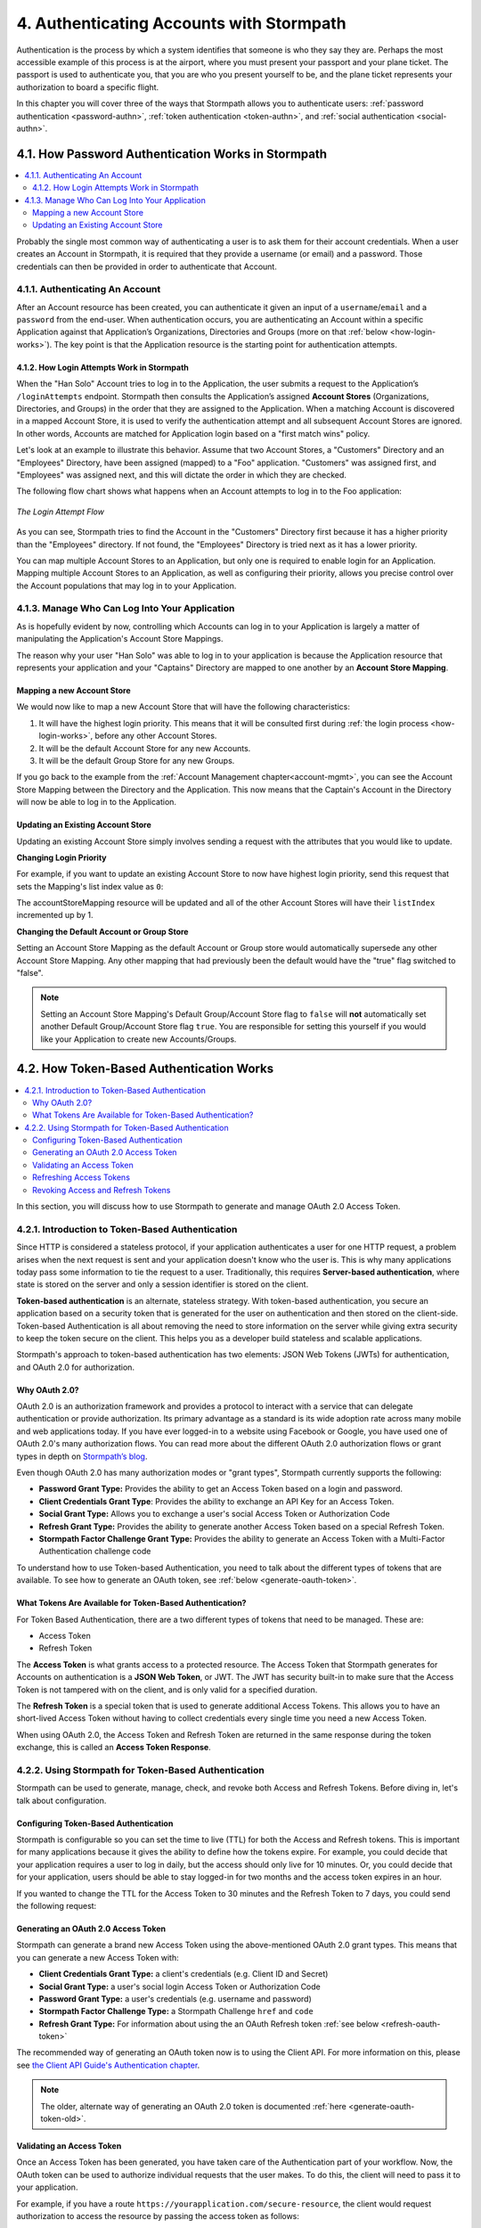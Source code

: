 .. _authn:

*****************************************
4. Authenticating Accounts with Stormpath
*****************************************

Authentication is the process by which a system identifies that someone is who they say they are. Perhaps the most accessible example of this process is at the airport, where you must present your passport and your plane ticket. The passport is used to authenticate you, that you are who you present yourself to be, and the plane ticket represents your authorization to board a specific flight.

In this chapter you will cover three of the ways that Stormpath allows you to authenticate users: :ref:`password authentication <password-authn>`, :ref:`token authentication <token-authn>`, and :ref:`social authentication <social-authn>`.

.. _password-authn:

4.1. How Password Authentication Works in Stormpath
===================================================

.. contents::
  :local:
  :depth: 2

Probably the single most common way of authenticating a user is to ask them for their account credentials. When a user creates an Account in Stormpath, it is required that they provide a username (or email) and a password. Those credentials can then be provided in order to authenticate that Account.

4.1.1. Authenticating An Account
--------------------------------

After an Account resource has been created, you can authenticate it given an input of a ``username``/``email`` and a ``password`` from the end-user. When authentication occurs, you are authenticating an Account within a specific Application against that Application’s Organizations, Directories and Groups (more on that :ref:`below <how-login-works>`). The key point is that the Application resource is the starting point for authentication attempts.

.. only:: rest

  Once you have the Application resource you may attempt authentication by sending a POST request to the Application’s ``/loginAttempts`` endpoint and providing a base64 encoded ``username``/``email`` and ``password`` pair that is separated with a colon (for example ``testuser``:``testpassword``). Stormpath requires that the ``username``/``email`` and ``password`` are base64 encoded so that these values are not passed as clear text. For more information about the ``/loginAttempts`` endpoint please see the :ref:`Reference Chapter <ref-loginattempts>`.

  So, if you had a user Account "Han Solo" in the "Captains" Directory, and you wanted to log him in, you would first need to take the combination of his ``username`` and ``password`` ("first2shoot:Change+me1") and then Base64 encode them: ``Zmlyc3Qyc2hvb3Q6Q2hhbmdlK21lMQ==``.

  You would issue the following POST to your Application with ID ``1gk4Dxzi6o4PbdleXaMPLE``:

  .. code-block:: http

    POST /v1/applications/1gk4Dxzi6o4PbdleXaMPLE/loginAttempts HTTP/1.1
    Host: api.stormpath.com
    Authorization: Basic MlpG...
    Content-Type: application/json;charset=UTF-8

    {
      "type": "basic",
      "value": "Zmlyc3Qyc2hvb3Q6Q2hhbmdlK21lMQ==",
      "accountStore": {
         "href": "https://api.stormpath.com/v1/directories/2SKhstu8PlaekcaEXampLE"
       }
    }

  You are using the Base64 encoded ``value`` from above, and (optionally) specifying that the Account can be found in the "Captains" Directory from :ref:`earlier <about-cloud-dir>`.

  .. note::

    It is also possible to specify a Group or Organization's ``href`` or an Organization's ``nameKey`` instead of an Directory's. Passing a ``nameKey`` would look like this:

    .. code-block:: http

      POST /v1/applications/1gk4Dxzi6o4PbdleXaMPLE/loginAttempts HTTP/1.1
      Host: api.stormpath.com
      Authorization: Basic MlpG...
      Content-Type: application/json

      {
        "type": "basic",
        "value": "YWxhbkBzbWl0aGVlZS5jb206UGFzcexample",
        "accountStore": {
          "nameKey":"anOrgNameKey"
        }
      }

  On success you would get back the ``href`` for the "Han Solo" Account:

  .. code-block:: http

    HTTP/1.1 200 OK
    Location: https://api.stormpath.com/v1/accounts/72EaYgOaq8lwTFHILydAid
    Content-Type: application/json;charset=UTF-8

    {
      "account": {
        "href": "https://api.stormpath.com/v1/accounts/72EaYgOaq8lwTFHILydAid"
      }
    }

  The reason this succeeds is because there is an existing **Account Store Mapping** between the "Han Solo" Account's "Captains" Directory and your Application. This mapping is what allows this Account to log in to the Application.

  .. note::

    Instead of just receiving an Account's ``href`` after successful authentication, it is possible to receive the full Account resource in the JSON response body. To do this, simply add the **expand=account** parameter to the end of your authentication query:

      ``https://api.stormpath.com/v1/applications/$YOUR_APPLICATION_ID/loginAttempts?expand=account``

    For more information about link expansion, please see :ref:`the Reference chapter <about-links>`.

.. only:: csharp or vbnet

  So, if you had a user Account "Han Solo" in the "Captains" Directory, and you wanted to log him in, you would use the ``AuthenticateAccountAsync()`` method on the ``IApplication`` object.

  .. only:: csharp

    .. literalinclude:: code/csharp/authentication/login_attempt_req.cs
        :language: csharp

  .. only:: vbnet

    .. literalinclude:: code/vbnet/authentication/login_attempt_req.vb
        :language: vbnet

  If the authentication succeeds, you receive an ``IAuthenticationResult`` that contains a link you can traverse to retrieve the Account details. If the authentication fails, a ``ResourceException`` will be thrown.

  To retrieve Account details, call ``GetAccountAsync()``. To avoid making a separate network request, you can request the Account details during authentication by making an expanded request (assuming you have caching enabled):

  .. only:: csharp

    .. literalinclude:: code/csharp/authentication/login_attempt_req_expand_account.cs
      :language: csharp

  .. only:: vbnet

    .. literalinclude:: code/vbnet/authentication/login_attempt_req_expand_account.vb
      :language: vbnet

  .. note::
    It's also possible to specify a specific Account Store to authenticate against, instead of relying on the default login flow (see below). To do this, use the ``SetAccountStore()`` method on the ``UsernamePasswordRequestBuilder`` syntax shown above.

.. only:: java

  So, if you had a user Account "Han Solo" in the "Captains" Directory, and you wanted to log him in, you would use the ``authenticateAccount`` method on the ``Application`` object.

  .. literalinclude:: code/java/authentication/login_attempt_req.java
      :language: java

  .. note::

    Instead of just receiving an authentication result, it is possible to receive the full Account object. To do so, use the ``withResponseOptions`` method on the ``UsernamePasswordRequestBuilder``

    .. literalinclude:: code/java/authentication/login_attempt_req_expand_account.java
      :language: java

  If authentication succeeded, you would receive back an ``AuthenticationResult`` object

  .. note::

    It's also possible to specify an Account Store to authenticate against, instead of relying on the default login flow (see below). To do this, use the ``inAccountStore(AccountStore accountStore)`` method on the ``UsernamePasswordRequestBuilder`` syntax shown above.

.. only:: nodejs

  So, if you had a user Account "Han Solo" in the "Captains" Directory, and you wanted to log him in, you would use the ``application.authenticateAccount(authRequest, callback)`` method as shown below:

  .. literalinclude:: code/nodejs/authentication/login_attempt_req.js
      :language: javascript

  This works as expected because the "Captains" directory is mapped to the application.
  If there are multiple directories or organizations mapped to the application, they
  will be searched in order (more on that :ref:`below <how-login-works>`).  You
  can skip the searching and target a specific account store by ``href``:

  .. literalinclude:: code/nodejs/authentication/login_attempt_ash.js
      :language: javascript

  Or by the ``nameKey`` of an Organization:

  .. literalinclude:: code/nodejs/authentication/login_attempt_onk.js
      :language: javascript

.. only:: php

  So, if you had a user Account "Han Solo" in the "Captains" Directory, and you wanted to log him in, you would use the ``UsernamePasswordRequest`` class

    .. literalinclude:: code/php/authentication/login_attempt_req.php
      :language: php

  .. note::

    Instead of just receiving an authentication result, it is possible to receive the full Account object. To do this, change your result code to include ``->account`` at the end of the line.

    .. literalinclude:: code/php/authentication/login_attempt_req_expand_account.php
      :language: php

  If authentication succeeded, You will either see just the ``href`` referencing the Account, or the full Account object.

    .. literalinclude:: code/php/authentication/login_attempt_resp.php
      :language: php

.. only:: python

  So, if you had a user Account "Han Solo" in the "Captains" Directory, and you wanted to log him in, you would use the ``authenticate_account`` method:

  .. literalinclude:: code/python/authentication/login_attempt_req.py
    :language: python

  .. todo::

    .. note::

      Instead of just receiving an authentication result, it is possible to receive the full Account object. To do this,

      .. literalinclude:: code/python/authentication/login_attempt_req_expand_account.py
        :language: python

  If authentication succeeded, you will get back a non-empty result, and can
  access the resulting ``account`` property:

  .. literalinclude:: code/python/authentication/login_attempt_resp.py
    :language: python

.. only:: ruby

  So, if you had a user Account "Han Solo" in the "Captains" Directory, and you wanted to log him in, you would use the ``authenticate_account`` method:

  .. literalinclude:: code/ruby/authentication/login_attempt_req.rb
    :language: ruby

  If authentication succeeded, you will get back a ``Stormpath::Authentication::AuthenticationResult`` which contains the ``account`` object:

  .. literalinclude:: code/ruby/authentication/login_attempt_resp.rb
    :language: ruby

.. _how-login-works:

4.1.2. How Login Attempts Work in Stormpath
^^^^^^^^^^^^^^^^^^^^^^^^^^^^^^^^^^^^^^^^^^^

When the "Han Solo" Account tries to log in to the Application, the user submits a request to the Application’s ``/loginAttempts`` endpoint. Stormpath then consults the Application’s assigned **Account Stores** (Organizations, Directories, and Groups) in the order that they are assigned to the Application. When a matching Account is discovered in a mapped Account Store, it is used to verify the authentication attempt and all subsequent Account Stores are ignored. In other words, Accounts are matched for Application login based on a "first match wins" policy.

Let's look at an example to illustrate this behavior. Assume that two Account Stores, a "Customers" Directory and an "Employees" Directory, have been assigned (mapped) to a "Foo" application. "Customers" was assigned first, and "Employees" was assigned next, and this will dictate the order in which they are checked.

The following flow chart shows what happens when an Account attempts to log in to the Foo application:

.. figure:: images/auth_n/LoginAttemptFlow.png
    :align: center
    :scale: 100%
    :alt: Login Attempt Flow

    *The Login Attempt Flow*

As you can see, Stormpath tries to find the Account in the "Customers" Directory first because it has a higher priority than the "Employees" directory. If not found, the "Employees" Directory is tried next as it has a lower priority.

You can map multiple Account Stores to an Application, but only one is required to enable login for an Application. Mapping multiple Account Stores to an Application, as well as configuring their priority, allows you precise control over the Account populations that may log in to your Application.

.. _managing-login:

4.1.3. Manage Who Can Log Into Your Application
-----------------------------------------------

As is hopefully evident by now, controlling which Accounts can log in to your Application is largely a matter of manipulating the Application's Account Store Mappings.

.. only:: rest

  For more detailed information about this resource, please see the :ref:`ref-asm` section of the Reference chapter.

The reason why your user "Han Solo" was able to log in to your application is because the Application resource that represents your application and your "Captains" Directory are mapped to one another by an **Account Store Mapping**.

.. only:: rest

  You can find this mapping by sending a ``GET`` to your Application's ``/accountStoreMappings`` endpoint, which would yield the following response:

  .. code-block:: http

    HTTP/1.1 200 OK
    Content-Type: application/json;charset=UTF-8

    {
      "href":"https://api.stormpath.com/v1/applications/1gk4Dxzi6o4PbdleXaMPLE/accountStoreMappings",
      "offset":0,
      "limit":25,
      "size":1,
      "items":[
        {
          "href":"https://api.stormpath.com/v1/accountStoreMappings/5WKhSDXNR8Wiksjv808XHp",
          "listIndex":1,
          "isDefaultAccountStore":true,
          "isDefaultGroupStore":true,
          "application":{
            "href":"https://api.stormpath.com/v1/applications/1gk4Dxzi6o4PbdleXaMPLE"
          },
          "accountStore":{
            "href":"https://api.stormpath.com/v1/directories/2SKhstu8Plaekcai8lghrp"
          }
        }
      ]
    }

  .. note::

    Any new Accounts and Groups added to this Application via it's `/accounts` and `/groups` endpoints will be added to this Directory by default, since ``isDefaultAccountStore`` and ``isDefaultGroupStore`` are both set to ``true``.

.. only:: csharp or vbnet

  You can find all the Account Store Mappings for an Application by using the ``GetAccountStoreMappings()`` collection:

  .. only:: csharp

    .. literalinclude:: code/csharp/authentication/get_asm_req.cs
        :language: csharp

  .. only:: vbnet

    .. literalinclude:: code/vbnet/authentication/get_asm_req.vb
        :language: vbnet

.. only:: java

  You can find all the Account Store Mappings for an Application by using the ``getAccountStoreMappings()`` method:

  .. literalinclude:: code/java/authentication/get_asm_req.java
      :language: java

.. only:: nodejs

  You can find all the Account Store Mappings for an Application by using the ``getAccountStoreMappings()`` method
  of an Application instance:

  .. literalinclude:: code/nodejs/authentication/get_asm_req.js
      :language: javascript

.. only:: php

  You can find all the Account Store Mappings by using the ``getAccountStoreMappings()`` method or the ``accountStoreMappings`` property on the Application resource.

  .. literalinclude:: code/php/authentication/get_asm_req.php
    :language: php

  .. note::

    This will return an Account Store Mapping list which you can iterate over to get each Account Store object.

    .. code-block:: php

      $accountStores = [];

      foreach($accountStoreMappings as $accountStoreMapping) {
        $accountStores[] = $accountStoreMapping->accountStore;
      }

.. only:: python

  You can find this mapping by iterating through the ``account_store_mappings``
  collection:

  .. literalinclude:: code/python/authentication/get_asm_req.py
    :language: python

.. only:: ruby

  You can find this mapping by iterating through the ``account_store_mappings`` collection:

  .. literalinclude:: code/ruby/authentication/get_asm_req.rb
    :language: ruby

.. only:: nodejs

  This will print the list of Account Store Mappings in your console:

  .. literalinclude:: code/nodejs/authentication/get_asm_resp.js
      :language: javascript

.. only:: php

  This will return the Account Store Mapping:

  .. literalinclude:: code/php/authentication/get_asm_resp.php
    :language: php

.. _create-asm:

Mapping a new Account Store
^^^^^^^^^^^^^^^^^^^^^^^^^^^

We would now like to map a new Account Store that will have the following characteristics:

#. It will have the highest login priority. This means that it will be consulted first during :ref:`the login process <how-login-works>`, before any other Account Stores.
#. It will be the default Account Store for any new Accounts.
#. It will be the default Group Store for any new Groups.

.. only:: rest

  To accomplish this, you will send a ``POST``:

  .. code-block:: http

    POST v1/accountStoreMappings HTTP/1.1
    Host: api.stormpath.com
    Authorization: Basic MlpG...
    Content-Type: application/json;charset=UTF-8

    {
      "listIndex": 0,
      "isDefaultAccountStore": true,
      "isDefaultGroupStore": true,
      "application": {
        "href": "https://api.stormpath.com/v1/applications/1gk4Dxzi6o4PbdleXaMPLE"
      },
      "accountStore": {
        "href": "https://api.stormpath.com/v1/directories/2SKhstu8PlaekcaEXampLE"
      }
    }

  You are mapping the Application (id: ``1gk4Dxzi6o4PbdleXaMPLE``) to a new Directory (id: ``2SKhstu8PlaekcaEXampLE``). Additionally, you are setting

  #. the login priority to the highest priority, by sending a ``listIndex`` of ``0``.
  #. ``isDefaultAccountStore`` to ``true`` and
  #. ``isDefaultGroupStore`` to ``true`` as well.

  So by sending a ``POST`` with these contents, you are able to create a new Account Store Mapping that supersedes the old one.

.. only:: csharp or vbnet

  We can accomplish this by creating a new ``IApplicationAccountStoreMapping`` instance, and then adding to the Application with ``CreateAccountStoreMappingAsync()``:

  .. only:: csharp

    .. literalinclude:: code/csharp/authentication/create_asm.cs
        :language: csharp

  .. only:: vbnet

    .. literalinclude:: code/vbnet/authentication/create_asm.vb
        :language: vbnet

.. only:: java

  .. literalinclude:: code/java/authentication/create_asm.java
      :language: java

.. only:: nodejs

  .. literalinclude:: code/nodejs/authentication/create_asm.js
      :language: javascript

.. only:: php

    .. literalinclude:: code/php/authentication/create_asm.php
      :language: php

.. only:: python

  .. literalinclude:: code/python/authentication/create_asm.py
    :language: python

.. only:: ruby

  .. literalinclude:: code/ruby/authentication/create_asm.rb
    :language: ruby

If you go back to the example from the :ref:`Account Management chapter<account-mgmt>`, you can see the Account Store Mapping between the Directory and the Application. This now means that the Captain's Account in the Directory will now be able to log in to the Application.

.. figure:: images/auth_n/authn_asm_erd.png
  :align: center
  :alt: <ERD with accountStoreMapping>

Updating an Existing Account Store
^^^^^^^^^^^^^^^^^^^^^^^^^^^^^^^^^^

Updating an existing Account Store simply involves sending a request with the attributes that you would like to update.

**Changing Login Priority**

For example, if you want to update an existing Account Store to now have highest login priority, send this request that sets the Mapping's list index value as ``0``:

.. only:: rest

  .. code-block:: http

    POST /v1/accountStoreMappings/1NUhrCPT0q66bjyexample HTTP/1.1
    Host: api.stormpath.com
    Authorization: Basic MlpG...
    Content-Type: application/json

    {
      "listIndex": 0
    }

.. only:: csharp or vbnet

  .. only:: csharp

    .. literalinclude:: code/csharp/authentication/change_login_priority.cs
        :language: csharp

  .. only:: vbnet

    .. literalinclude:: code/vbnet/authentication/change_login_priority.vb
        :language: vbnet

.. only:: java

  .. literalinclude:: code/java/authentication/change_login_priority.java
      :language: java

.. only:: nodejs

  .. literalinclude:: code/nodejs/authentication/change_login_priority.js
      :language: javascript

.. only:: php

  .. literalinclude:: code/php/authentication/change_login_priority.php
    :language: php

.. only:: python

  .. literalinclude:: code/python/authentication/change_login_priority.py
    :language: python

.. only:: ruby

  .. literalinclude:: code/ruby/authentication/change_login_priority.rb
    :language: ruby

The accountStoreMapping resource will be updated and all of the other Account Stores will have their ``listIndex`` incremented up by 1.

**Changing the Default Account or Group Store**

Setting an Account Store Mapping as the default Account or Group store would automatically supersede any other Account Store Mapping. Any other mapping that had previously been the default would have the "true" flag switched to "false".

.. only:: rest

  .. code-block:: http

    POST /v1/accountStoreMappings/1NUhrCPT0q66bjyexample HTTP/1.1
    Host: api.stormpath.com
    Authorization: Basic MlpG...
    Content-Type: application/json

    {
        "isDefaultAccountStore": "true",
        "isDefaultGroupStore": "true"
    }

.. only:: csharp or vbnet

  .. only:: csharp

    .. literalinclude:: code/csharp/authentication/change_default_stores.cs
        :language: csharp

  .. only:: vbnet

    .. literalinclude:: code/vbnet/authentication/change_default_stores.vb
        :language: vbnet

.. only:: java

  .. literalinclude:: code/java/authentication/change_default_stores.java
      :language: java

.. only:: nodejs

  You can use the ``setDefaultAccountStore()`` method of an Application instance to take an existing Account Store instance, and set the flag on it:

  .. literalinclude:: code/nodejs/authentication/change_default_stores.js
      :language: javascript

  If you know the ``href`` of the account store, but don't already have an instance
  of it, you can also pass an object literal with the ``href`` value:

  .. literalinclude:: code/nodejs/authentication/change_default_stores_literal.js
      :language: javascript

.. only:: php

  .. literalinclude:: code/php/authentication/change_default_stores.php
    :language: php

.. only:: python

  .. literalinclude:: code/python/authentication/change_default_stores.py
    :language: python

.. only:: ruby

  .. literalinclude:: code/ruby/authentication/change_default_stores.rb
    :language: ruby

.. note::

  Setting an Account Store Mapping's Default Group/Account Store flag to ``false`` will **not** automatically set another Default Group/Account Store flag ``true``. You are responsible for setting this yourself if you would like your Application to create new Accounts/Groups.

.. _token-authn:

4.2. How Token-Based Authentication Works
=========================================

.. contents::
  :local:
  :depth: 2

In this section, you will discuss how to use Stormpath to generate and manage OAuth 2.0 Access Token.

4.2.1. Introduction to Token-Based Authentication
-------------------------------------------------

Since HTTP is considered a stateless protocol, if your application authenticates a user for one HTTP request, a problem arises when the next request is sent and your application doesn't know who the user is. This is why many applications today pass some information to tie the request to a user. Traditionally, this requires **Server-based authentication**, where state is stored on the server and only a session identifier is stored on the client.

**Token-based authentication** is an alternate, stateless strategy. With token-based authentication, you secure an application based on a security token that is generated for the user on authentication and then stored on the client-side. Token-based Authentication is all about removing the need to store information on the server while giving extra security to keep the token secure on the client. This helps you as a developer build stateless and scalable applications.

Stormpath's approach to token-based authentication has two elements: JSON Web Tokens (JWTs) for authentication, and OAuth 2.0 for authorization.

Why OAuth 2.0?
^^^^^^^^^^^^^^

OAuth 2.0 is an authorization framework and provides a protocol to interact with a service that can delegate authentication or provide authorization. Its primary advantage as a standard is its wide adoption rate across many mobile and web applications today. If you have ever logged-in to a website using Facebook or Google, you have used one of OAuth 2.0's many authorization flows. You can read more about the different OAuth 2.0 authorization flows or grant types in depth on `Stormpath’s blog <https://stormpath.com/blog/what-the-heck-is-oauth/>`_.

Even though OAuth 2.0 has many authorization modes or "grant types", Stormpath currently supports the following:

- **Password Grant Type:** Provides the ability to get an Access Token based on a login and password.
- **Client Credentials Grant Type**: Provides the ability to exchange an API Key for an Access Token.
- **Social Grant Type:** Allows you to exchange a user's social Access Token or Authorization Code
- **Refresh Grant Type:** Provides the ability to generate another Access Token based on a special Refresh Token.
- **Stormpath Factor Challenge Grant Type:** Provides the ability to generate an Access Token with a Multi-Factor Authentication challenge code

To understand how to use Token-based Authentication, you need to talk about the different types of tokens that are available. To see how to generate an OAuth token, see :ref:`below <generate-oauth-token>`.

What Tokens Are Available for Token-Based Authentication?
^^^^^^^^^^^^^^^^^^^^^^^^^^^^^^^^^^^^^^^^^^^^^^^^^^^^^^^^^

For Token Based Authentication, there are a two different types of tokens that need to be managed. These are:

- Access Token
- Refresh Token

The **Access Token** is what grants access to a protected resource. The Access Token that Stormpath generates for Accounts on authentication is a **JSON Web Token**, or JWT. The JWT has security built-in to make sure that the Access Token is not tampered with on the client, and is only valid for a specified duration.

The **Refresh Token** is a special token that is used to generate additional Access Tokens. This allows you to have an short-lived Access Token without having to collect credentials every single time you need a new Access Token.

When using OAuth 2.0, the Access Token and Refresh Token are returned in the same response during the token exchange, this is called an **Access Token Response**.

.. _token-authn-config:

4.2.2. Using Stormpath for Token-Based Authentication
-----------------------------------------------------

Stormpath can be used to generate, manage, check, and revoke both Access and Refresh Tokens. Before diving in, let's talk about configuration.

Configuring Token-Based Authentication
^^^^^^^^^^^^^^^^^^^^^^^^^^^^^^^^^^^^^^

Stormpath is configurable so you can set the time to live (TTL) for both the Access and Refresh tokens. This is important for many applications because it gives the ability to define how the tokens expire. For example, you could decide that your application requires a user to log in daily, but the access should only live for 10 minutes. Or, you could decide that for your application, users should be able to stay logged-in for two months and the access token expires in an hour.

.. only:: rest

  Each Application resource in Stormpath has an associated `OAuth Policy resource <ref-oauth-policy>`__ where the TTLs for a particular Application's tokens are stored:

  .. code-block:: json

    {
        "href": "https://api.stormpath.com/v1/oAuthPolicies/1gk4Dxzi6o4PbdleXaMPLE",
        "accessTokenTtl": "PT1H",
        "refreshTokenTtl": "P60D",
        "comment":" // This JSON has been truncated for readability"
    }

.. only:: not rest

  Each Application resource in Stormpath has an associated OAuth Policy where the TTLs for a particular Application's tokens are stored:

.. only:: csharp or vbnet

  .. only:: csharp

    .. literalinclude:: code/csharp/authentication/oauth_policy.cs
        :language: csharp

  .. only:: vbnet

    .. literalinclude:: code/vbnet/authentication/oauth_policy.vb
        :language: vbnet

  The ``AccessTokenTimeToLive`` and ``RefreshTokenTimeToLive`` properties represent the time to live (TTL) values as ``TimeSpan`` objects.

.. only:: java

  .. literalinclude:: code/java/authentication/oauth_policy.java
      :language: java

  The values for both properties are stored as `ISO 8601 Durations <https://en.wikipedia.org/wiki/ISO_8601#Durations>`_.

.. only:: nodejs

  .. literalinclude:: code/nodejs/authentication/oauth_policy.js
      :language: javascript

  The values for both properties are stored as `ISO 8601 Durations <https://en.wikipedia.org/wiki/ISO_8601#Durations>`_.

.. only:: php

  .. literalinclude:: code/php/authentication/oauth_policy.php
    :language: php

  This will return:

  .. literalinclude:: code/php/authentication/oauth_policy_res.php

.. only:: python

  .. literalinclude:: code/python/authentication/oauth_policy.py
    :language: python

.. only:: ruby

  .. literalinclude:: code/ruby/authentication/oauth_policy.rb
    :language: ruby

  The values for both properties are stored as `ISO 8601 Durations <https://en.wikipedia.org/wiki/ISO_8601#Durations>`_.

.. only:: rest or php

   The values for both properties are stored as `ISO 8601 Durations <https://en.wikipedia.org/wiki/ISO_8601#Durations>`_. By **default**, the TTL for the Access Token is 1 hour and the Refresh Token's is 60 days. The maximum value for both is 10 years and 1 day (``P10Y``), while the minimum value is 1 second (``PT1S``).

If you wanted to change the TTL for the Access Token to 30 minutes and the Refresh Token to 7 days, you could send the following request:

.. only:: rest

  .. code-block:: http

    POST /v1/oAuthPolicies/1gk4Dxzi6o4PbdleXaMPLE HTTP/1.1
    Host: api.stormpath.com
    Authorization: Basic MlpG...
    Content-Type: application/json;charset=UTF-8

    {
      "accessTokenTtl": "PT30M",
      "refreshTokenTtl": "P7D"
    }

.. only:: csharp or vbnet

  .. only:: csharp

    .. literalinclude:: code/csharp/authentication/update_oauth_ttl_req.cs
        :language: csharp

  .. only:: vbnet

    .. literalinclude:: code/vbnet/authentication/update_oauth_ttl_req.vb
        :language: vbnet

.. only:: java

  .. literalinclude:: code/java/authentication/update_oauth_ttl_req.java
      :language: java

.. only:: nodejs

  .. literalinclude:: code/nodejs/authentication/update_oauth_ttl_req.js
      :language: javascript

.. only:: php

  .. literalinclude:: code/php/authentication/update_oauth_ttl_req.php
    :language: php

.. only:: python

  .. literalinclude:: code/python/authentication/update_oauth_ttl_req.py
    :language: python

.. only:: ruby

  .. literalinclude:: code/ruby/authentication/update_oauth_ttl_req.rb
    :language: ruby

.. only:: rest

  And you would get the following response:

  .. code-block:: HTTP

    HTTP/1.1 200 OK
    Location: https://api.stormpath.com/v1/oAuthPolicies/1gk4Dxzi6o4PbdleXaMPLE
    Content-Type: application/json;charset=UTF-8

    {
      "href": "https://api.stormpath.com/v1/oAuthPolicies/1gk4Dxzi6o4PbdleXaMPLE",
      "accessTokenTtl": "PT30M",
      "refreshTokenTtl": "P7D",
      "comment":" // This JSON has been truncated for readability"
    }

.. only:: php

  And you would get the following response:

  .. literalinclude:: code/php/authentication/update_oauth_ttl_resp.php
    :language: php

.. only:: rest or java or nodejs or php or python

  .. note::

    Refresh Tokens are optional. If you would like to disable the Refresh Token from being generated, set a duration value of 0 (e.g. ``PT0M``).

.. only:: (csharp or vbnet)

  .. note::

    Refresh Tokens are optional. If you would like to disable the Refresh Token from being generated, set a duration value of ``TimeSpan.Zero``.

.. _generate-oauth-token:

Generating an OAuth 2.0 Access Token
^^^^^^^^^^^^^^^^^^^^^^^^^^^^^^^^^^^^

Stormpath can generate a brand new Access Token using the above-mentioned OAuth 2.0 grant types. This means that you can generate a new Access Token with:

- **Client Credentials Grant Type:** a client's credentials (e.g. Client ID and Secret)
- **Social Grant Type:** a user's social login Access Token or Authorization Code
- **Password Grant Type:** a user's credentials (e.g. username and password)
- **Stormpath Factor Challenge Type:** a Stormpath Challenge ``href`` and ``code``
- **Refresh Grant Type:** For information about using the an OAuth Refresh token :ref:`see below <refresh-oauth-token>`

The recommended way of generating an OAuth token now is to using the Client API. For more information on this, please see `the Client API Guide's Authentication chapter <https://docs.stormpath.com/client-api/product-guide/latest/authentication.html#oauth-2-0-login>`__.

.. note::

  The older, alternate way of generating an OAuth 2.0 token is documented :ref:`here <generate-oauth-token-old>`.

Validating an Access Token
^^^^^^^^^^^^^^^^^^^^^^^^^^

Once an Access Token has been generated, you have taken care of the Authentication part of your workflow. Now, the OAuth token can be used to authorize individual requests that the user makes. To do this, the client will need to pass it to your application.

For example, if you have a route ``https://yourapplication.com/secure-resource``, the client would request authorization to access the resource by passing the access token as follows:

.. code-block:: http

    GET /secure-resource HTTP/1.1
    Host: https://yourapplication.com
    Authorization: Bearer eyJraWQiOiIyWkZNV[...]dkhEZ2Z0THJ4Slp3dFExc2hFaTl2In0.xlCXL7UUVnMoBKj0p0bXM_cnraWo5Io-TvUt2WBOl3k

Once your application receives the request, the first thing to do is to validate the token, either using Stormpath, or using local application-side logic. The benefit of using Stormpath to validate the token through the REST API (or an SDK that is using the REST API) is that Stormpath can validate the token against the state of your Application and Account resources. To illustrate the difference:

.. list-table::
    :widths: 60 15 15
    :header-rows: 1

    * - Validation Criteria
      - Locally
      - Stormpath

    * - Token hasn't been tampered with
      - Yes
      - Yes

    * - Token hasn't expired
      - Yes
      - Yes

    * - Token hasn't been revoked
      - No
      - Yes

    * - Account hasn't been disabled or deleted
      - No
      - Yes

    * - Issuer is Stormpath
      - Yes
      - Yes

    * - Issuing Application is still enabled, and hasn't been deleted
      - No
      - Yes

    * - Account is still in an Account Store for the issuing Application
      - No
      - Yes

It is up to you to determine which kind of validation is important for your application. If you need to validate the state of the Account and/or Application resources, or if you need to use token revocation, then using Stormpath to validate the token is the obvious choice. If you only require that the token has not expired and has not been tampered with, you can validate the token locally and minimize the network requests to Stormpath.

.. _about-token-validation:

Using Stormpath to Validate Tokens
""""""""""""""""""""""""""""""""""

.. only:: python

  .. warning::

    This feature is not yet available in the Python SDK. For updates, you can follow `ticket #279 <https://github.com/stormpath/stormpath-sdk-python/issues/279>`_ on Github.

  .. todo::

    (python.todo)

.. only:: not python

  To see how to validate tokens with Stormpath, let's go back to the example where a user has already generated an access token.

  To recap, you have done the following:

  .. only:: rest

    1. Sent a POST to ``https://api.stormpath.com/v1/applications/$YOUR_APPLICATION_ID/oauth/token`` with a body that included information about the OAuth Grant Type you wanted, as well as your user's username and password.
    2. Received back an **Access Token Response**, which contained - among other things - an **Access Token** in JWT format.

    The user now attempts to access a secured resource by passing the ``access_token`` JWT value from the Access Token Response in the ``Authorization`` header:

    .. code-block:: http

      GET /secure-resource HTTP/1.1
      Host: https://yourapplication.com
      Authorization: Bearer eyJraWQiOiIyWkZNVjRXV[...]

    The ``Authorization`` header contains the Access Token. To validate this Token with Stormpath, you can issue an HTTP GET to your Stormpath Application’s ``/authTokens/`` endpoint with the JWT token:

    .. code-block:: none

        https://api.stormpath.com/v1/applications/$YOUR_APPLICATION_ID/authTokens/eyJraWQiOiIyWkZNVjRXV[...]

    If the access token can be validated, Stormpath will return a 302 to the Access Token resource:

    .. code-block:: http

      HTTP/1.1 302 Location Found
      Location: https://api.stormpath.com/v1/accessTokens/6zVrviSEIf26ggXdJG097f

  .. only:: csharp or vbnet

    1. Created and sent an OAuth request to Stormpath (see :ref:`generate-oauth-token`).
    2. Received back an **Access Token Response**, which contained - among other things - an **Access Token** in string (JWT) format.

    The user now attempts to access a secured resource and provides their Access Token (as in the example of passing a Bearer header to a protected web controller). To validate the Access Token, create and send a validation request to Stormpath:

    .. only:: csharp

      .. literalinclude:: code/csharp/authentication/validate_oauth_token_sp_req.cs
        :language: csharp

    .. only:: vbnet

      .. literalinclude:: code/vbnet/authentication/validate_oauth_token_sp_req.vb
        :language: vbnet

    If the Access Token can be validated, Stormpath will return the token to you as an ``IAccessToken``. If the Access Token is invalid or expired, a ``ResourceException`` will be thrown.

  .. only:: java

    1. Created and sent an OAuth request to Stormpath (see :ref:`generate-oauth-token`).
    2. Received back an **Access Token Response**, which contained - among other things - an **Access Token** in JWT format.

    The user now attempts to access a secured resource and provides their Access Token (as in the example of passing a Bearer header to a protected web controller). To validate the Access Token, create and send a validation request to Stormpath:

    .. literalinclude:: code/java/authentication/validate_oauth_token_sp_req.java
      :language: java

    .. note::

      ``JWTException`` is part of the `JJWT <https://github.com/jwtk/jjwt>`_ library. If you don't want to include that as a dependency in your code, you can simply catch ``Exception`` rather than ``JWTException``.

    If the access token can be validated, Stormpath will return a ``OAuthBearerRequestAuthenticationResult`` object:

    .. literalinclude:: code/java/authentication/validate_oauth_token_sp_resp.java
      :language: java

  .. only:: nodejs

    1. Created and sent an OAuth request to Stormpath (see :ref:`generate-oauth-token`).
    2. Received back an **Access Token Response**, which contained - among other things - an **Access Token** in JWT format.

    The user now attempts to access a secured resource:
    We need to create a new authenticator, but this time it will be a JWT authenticator that can authenticate tokens that have already been generated. This authenticator
    is also bound to an application (the same one that you used to generate the token), and is created like this:

    .. literalinclude:: code/nodejs/authentication/create_jwt_authenticator.js
      :language: javascript

    Now we can pass access tokens to this authenticator.  If they are valid we can use the authentication result to fetch the Account that has authenticated with the token:

    .. literalinclude:: code/nodejs/authentication/validate_oauth_token_sp_req.js
      :language: javascript

  .. only:: php

    1. Created a ``PasswordGrantRequest`` object with the user's email/username and password.
    2. Created a new ``PasswordGrantAuthenticator`` object and passed it the application object.
    3. Made an authenticate attempt with the ``PasswordGrantAuthenticator`` passing the ``PasswordGrantRequest`` object
    4. Received back an **Access Token Response**, which contained - among other things - an **Access Token** in JWT format.

    The user now attempts to access a secured resource:

    .. literalinclude:: code/php/authentication/validate_oauth_token_sp_req.php
      :language: php

    If the Access Token can be validated, Stormpath will return this:

    .. literalinclude:: code/php/authentication/validate_oauth_token_sp_resp.php
      :language: php

  .. only:: ruby

    1. Created a ``Stormpath::Oauth::PasswordGrantRequest`` request object with the user's email/username and password.
    2. Made an authenticate attempt with the ``authenticate_oauth`` method from the ``application`` object and sent the request as a method parameter.
    3. Received back an ``Stormpath::Oauth::AccessTokenAuthenticationResult`` object which contained - among other things - an **Access Token** in JWT format.

    The user now attempts to access a secured resource:

    .. literalinclude:: code/ruby/authentication/validate_oauth_token_sp_req.rb
      :language: ruby

    If the Access Token can be validated, Stormpath will return a ``Stormpath::Oauth::VerifyTokenResult`` object that contains this:

    .. literalinclude:: code/ruby/authentication/validate_oauth_token_sp_resp.rb
      :language: ruby

  .. only:: python

    (python.todo)

  With the confirmation that the token is valid, you can now allow the user to access the secured resource that they requested.

Validating the Token Locally
""""""""""""""""""""""""""""

.. only:: python

  .. warning::

    This feature is not yet available in the Python SDK. For updates, you can follow `ticket #280 <https://github.com/stormpath/stormpath-sdk-python/issues/280>`_ on Github.

.. only:: not python

  Local validation would also begin at the point of the request to a secure resource:

  .. code-block:: http

    GET /secure-resource HTTP/1.1
    Host: https://yourapplication.com
    Authorization: Bearer eyJraWQiOiIyWkZNVjRXV[...]

  The token specified in the Authorization header has been digitally signed with the Stormpath API Key Secret that was used to generate the token.

  .. only:: rest

    This means that you can use a JWT library for your specific language to validate the token locally if necessary. For more information, please see one of your `Integration Guides <https://docs.stormpath.com/home/>`_.

  .. only:: csharp or vbnet

    Validating the token locally is simply a matter of using the ``WithLocalValidation`` flag when creating the request:

    .. only:: csharp

      .. literalinclude:: code/csharp/authentication/validate_oauth_token_local.cs
          :language: csharp

    .. only:: vbnet

      .. literalinclude:: code/vbnet/authentication/validate_oauth_token_local.vb
          :language: vbnet

  .. only:: java

    Validating the token locally is simply a matter of using the ``withLocalValidation()`` method when creating the authenticator:

    .. literalinclude:: code/java/authentication/validate_oauth_token_local.java
        :language: java

  .. only:: nodejs

    To use local validation, enable local validation when creating a JWT authenticator:

    .. literalinclude:: code/nodejs/authentication/validate_oauth_token_local.js
        :language: javascript

  .. only:: php

    .. literalinclude:: code/php/authentication/validate_oauth_token_local.php
        :language: php

    If the token can be validated locally, it will return an expanded ``JWT``:

    .. literalinclude:: code/php/authentication/validate_oauth_token_local_res.php
        :language: php

  .. only:: python

    .. literalinclude:: code/python/authentication/validate_oauth_token_local.py
        :language: python

  .. only:: ruby

    .. literalinclude:: code/ruby/authentication/validate_oauth_token_local.rb
      :language: ruby

.. _refresh-oauth-token:

Refreshing Access Tokens
^^^^^^^^^^^^^^^^^^^^^^^^

In the event that the Access Token expires, the user can generate a new one using the Refresh Token without re-entering their credentials.

.. only:: rest

  To use this Refresh Token, you make an HTTP POST to your Applications ``/oauth/token`` endpoint with it and you will get a new token back.

  .. code-block:: http

    POST /v1/applications/$YOUR_APPLICATION_ID/oauth/token HTTP/1.1
    Host: api.stormpath.com
    Authorization: Basic MlpG...
    Content-Type: application/x-www-form-urlencoded

    grant_type=refresh_token&refresh_token=eyJraWQiOiIyWkZNVjRXVlZDVkczNVhBVElJOVQ5Nko3IiwiYWxnIjoiSFMyNTYifQ.eyJqdGkiOiIxdkhEZ2Z0THJ4Slp3dFExc2hFaTl2IiwiaWF0IjoxNDQxMTE4Nzk2LCJpc3MiOiJodHRwczovL2FwaS5zdG9ybXBhdGguY29tL3YxL2FwcGxpY2F0aW9ucy8xZ2s0RHh6aTZvNFBiZGxCVmE2dGZSIiwic3ViIjoiaHR0cHM6Ly9hcGkuc3Rvcm1wYXRoLmNvbS92MS9hY2NvdW50cy8zYXBlbll2TDBaOXY5c3BkenBGZmV5IiwiZXhwIjoxNDQxNzIzNTk2fQ.xUjcxTZhWx74aa6adnUXjuvUgqjC8TvvrB7cBEmNF_g

.. only:: csharp or vbnet

  Simply create and send a Refresh Grant request to Stormpath containing the Refresh Token:

  .. only:: csharp

    .. literalinclude:: code/csharp/authentication/refresh_access_token_req.cs
      :language: csharp

  .. only:: vbnet

    .. literalinclude:: code/vbnet/authentication/refresh_access_token_req.vb
      :language: vbnet

.. only:: java

  .. literalinclude:: code/java/authentication/refresh_access_token_req.java
    :language: java

.. only:: nodejs

  Again, we will create an authenticator. This time we will create a refresh token authenticator:

  .. literalinclude:: code/nodejs/authentication/create_refresh_token_authenticator.js
    :language: javascript

  And we will use the authenticator to get a new access token, by passing the refresh token to it:

  .. literalinclude:: code/nodejs/authentication/refresh_access_token_req.js
    :language: javascript

.. only:: php

  .. literalinclude:: code/php/authentication/refresh_access_token_req.php
    :language: php

.. only:: python

  .. literalinclude:: code/python/authentication/refresh_access_token_req.py
    :language: python

.. only:: ruby

  .. literalinclude:: code/ruby/authentication/refresh_access_token_req.rb
    :language: ruby

.. only:: rest

  This would be the response:

  .. code-block:: http

    HTTP/1.1 200 OK
    Content-Type: application/x-www-form-urlencoded

    {
      "access_token": "eyJraWQiOiIyWkZNVjRXVlZDVkczNVhBVElJOVQ5Nko3IiwiYWxnIjoiSFMyNTYifQ.eyJqdGkiOiI2TnJXSXM1aWttSVBWSkNuMnA0bnJyIiwiaWF0IjoxNDQxMTMzNjQ1LCJpc3MiOiJodHRwczovL2FwaS5zdG9ybXBhdGguY29tL3YxL2FwcGxpY2F0aW9ucy8xZ2s0RHh6aTZvNFBiZGxCVmE2dGZSIiwic3ViIjoiaHR0cHM6Ly9hcGkuc3Rvcm1wYXRoLmNvbS92MS9hY2NvdW50cy8zYXBlbll2TDBaOXY5c3BkenBGZmV5IiwiZXhwIjoxNDQxMTM1NDQ1LCJydGkiOiIxdkhEZ2Z0THJ4Slp3dFExc2hFaTl2In0.SbSmuPz0-v4J2BO9-lpyz_2_T62mSB1ql_0IMrftpgg",
      "refresh_token": "eyJraWQiOiIyWkZNVjRXVlZDVkczNVhBVElJOVQ5Nko3IiwiYWxnIjoiSFMyNTYifQ.eyJqdGkiOiIxdkhEZ2Z0THJ4Slp3dFExc2hFaTl2IiwiaWF0IjoxNDQxMTE4Nzk2LCJpc3MiOiJodHRwczovL2FwaS5zdG9ybXBhdGguY29tL3YxL2FwcGxpY2F0aW9ucy8xZ2s0RHh6aTZvNFBiZGxCVmE2dGZSIiwic3ViIjoiaHR0cHM6Ly9hcGkuc3Rvcm1wYXRoLmNvbS92MS9hY2NvdW50cy8zYXBlbll2TDBaOXY5c3BkenBGZmV5IiwiZXhwIjoxNDQxNzIzNTk2fQ.xUjcxTZhWx74aa6adnUXjuvUgqjC8TvvrB7cBEmNF_g",
      "token_type": "Bearer",
      "expires_in": 1800,
      "stormpath_access_token_href": "https://api.stormpath.com/v1/accessTokens/6NrWIs5ikmIPVJCn2p4nrr"
    }

.. only:: csharp or vbnet

  The response type is ``IOauthGrantAuthenticationResult``, the same type as the initial grant response. The ``AccessTokenString`` property contains the new Access Token in string (JWT) form.

.. only:: java

  This would be the response:

  .. literalinclude:: code/java/authentication/refresh_access_token_resp.java
    :language: java

.. only:: nodejs

  The new access token will be printed in the terminal:

  .. literalinclude:: code/nodejs/authentication/refresh_access_token_resp.js
    :language: javascript

.. only:: php

  This would be the response:

  .. literalinclude:: code/php/authentication/refresh_access_token_resp.php
    :language: php

Note that this response contains the same Refresh Token as was in the request. This is because when Stormpath generates a new Access Token for a Refresh Token it does not generate a new Refresh token, nor does it modify its expiration time. This means that once the Refresh Token expires, the user must authenticate again to get a new Access and Refresh Tokens.

Revoking Access and Refresh Tokens
^^^^^^^^^^^^^^^^^^^^^^^^^^^^^^^^^^

.. only:: python

  .. warning::

    This feature is not yet available in the Python SDK. For updates, you can follow `ticket #281 <https://github.com/stormpath/stormpath-sdk-python/issues/281>`_ on Github.

  .. todo::

    (python.todo)

.. only:: not python

  There are cases where you might want to revoke the Access and Refresh Tokens that you have generated for a user. For example:

  - The user has explicitly logged out, and your application needs to revoke their access, requiring re-authentication.
  - The application, device, and/or client has been compromised and you need to revoke tokens for an Account.

  .. only:: rest

    To revoke the tokens, all you have to do is delete the Account's ``/accessTokens/:accessTokenId`` resource.

    First, you retrieve an Account's Access and Refresh tokens. To do this, make an HTTP GET call for the Account information, then you will find the tokens inside the ``/accessTokens`` and ``/refreshTokens`` collections:

    .. code-block:: json

      {
        "href": "https://api.stormpath.com/v1/accounts/3apenYvL0Z9v9spdzpFfey",
        "username": "jlpicard",
        "comment":" // This JSON has been truncated for readability",
        "accessTokens": {
          "href": "https://api.stormpath.com/v1/accounts/3apenYvL0Z9v9spdzpFfey/accessTokens"
        },
        "refreshTokens": {
          "href": "https://api.stormpath.com/v1/accounts/3apenYvL0Z9v9spexample/refreshTokens"
        }
      }

    If you then perform a GET on the ``accessTokens`` link, you will get back the individual tokens:

    .. code-block:: json

      {
        "href": "https://api.stormpath.com/v1/accounts/3apenYvL0Z9v9spexample/accessTokens",
        "offset": 0,
        "limit": 25,
        "size": 1,
        "items": [
          {
            "href": "https://api.stormpath.com/v1/accessTokens/6NrWIs5ikmIPVJCexample",
            "comment":" // This JSON has been truncated for readability"
          }
        ]
      }

    .. note::

      You can query the Access Tokens that an Account has for a specific Application by specifying the Application's href as a URL parameter:

      .. code-block:: bash

        curl --request GET \
        --user $SP_API_KEY_ID:$SP_API_KEY_SECRET \
        --header 'content-type: application/json' \
        --url "https://api.stormpath.com/v1/accounts/3apenYvL0Z9v9spexample//accessTokens?application.href=https://api.stormpath.com/v1/applications/1p4R1r9UBMQz0e5EXAMPLE"

  .. only:: (csharp or vbnet)

    First, you have to get a reference to the Access or Refresh token you'd like to delete. You can do this by retrieving all the tokens for the Account in question and examining the returned items for the token you need to revoke:

    .. only:: csharp

      .. literalinclude:: code/csharp/authentication/get_access_tokens.cs
        :language: csharp

    .. only:: vbnet

      .. literalinclude:: code/vbnet/authentication/get_access_tokens.vb
        :language: vbnet

    .. note::

      You can restrict your search to only the Access or Refresh tokens related to a specific Application by specifying the Application's href:

      .. only:: csharp

        .. literalinclude:: code/csharp/authentication/get_access_tokens_for_app.cs
          :language: csharp

      .. only:: vbnet

        .. literalinclude:: code/vbnet/authentication/get_access_tokens_for_app.vb
          :language: vbnet

  .. only:: rest

    To revoke the token, send the following request:

    .. code-block:: http

      DELETE /v1/accessTokens/6NrWIs5ikmIPVJCexample HTTP/1.1
      Host: api.stormpath.com
      Authorization: Basic MlpG...

    You will get back a ``204 No Content`` response back from Stormpath when the call succeeds.

  .. only:: csharp or vbnet

    After you retrieve the tokens, it's just a matter of telling Stormpath to delete them:

    .. only:: csharp

      .. literalinclude:: code/csharp/authentication/delete_user_access_tokens_req.cs
        :language: csharp

    .. only:: vbnet

      .. literalinclude:: code/vbnet/authentication/delete_user_access_tokens_req.vb
        :language: vbnet

  .. only:: java

    To revoke the token, send the following request:

    .. literalinclude:: code/java/authentication/delete_user_access_tokens_req.java
      :language: java

  .. only:: nodejs

    To revoke a token you need to delete it from the REST API, which means you need to obtain the ``href`` of the token.

    Access and Refresh Tokens are like all other resources
    in the Stormpath REST API, and they have an ``href`` value.  The format of the ``href`` will be one of:

    .. code-block:: javascript

      'https://api.stormpath.com/v1/accessTokens/:jti'
      'https://api.stormpath.com/v1/refreshTokens/:jti'

    Where the ``jti`` is in the claims body of the token (you must unpack the JWT to look inside the claims body).  If you already know the ``href`` of the token resource, you can quickly fetch it and then delete it:

    .. literalinclude:: code/nodejs/authentication/delete-access-token.js
      :language: javascript

    The same can be done for refresh tokens, using ``client.getRefreshToken()`` instead.

    If you want to delete all the access tokens for an Account, you would iterate over all the Account's access tokens and delete each one:

    .. literalinclude:: code/nodejs/authentication/delete_user_access_tokens_req.js
      :language: javascript

    If you have the actual token, as a JWT string, you can determine the ``href`` by unpacking the token, and building the ``href`` from the ``jti`` claim that is in the token:

    .. literalinclude:: code/nodejs/authentication/get-token-jti.js
      :language: javascript

  .. only:: php

    To revoke the token, send the following request:

    .. literalinclude:: code/php/authentication/delete_user_access_tokens_req.php
      :language: php

    If successful, ``null`` will be returned

  .. only:: python

    To revoke the token, send the following request:

    .. literalinclude:: code/python/authentication/delete_user_access_tokens_req.py
      :language: python

  .. only:: ruby

    Revoking a token is simple. You just need to obtain it and delete it. If a user has more access tokens and you need to examine them before revoking, you can iterate through the collection and then delete:

    .. literalinclude:: code/ruby/authentication/delete_user_access_tokens_req.rb
      :language: ruby

.. _social-authn:

4.3. How Social Authentication Works
====================================

.. contents::
  :local:
  :depth: 2

Social authentication essentially means using the "Log in with x" button in your application, where "x" is a Social Login Provider of some kind. There are a number of Social Login Providers that Stormpath supports out-of-the-box:

- :ref:`Google <authn-google>`
- :ref:`Facebook <authn-facebook>`
- :ref:`Github <authn-github>`
- :ref:`LinkedIn <authn-linkedin>`
- :ref:`Twitter <authn-twitter>`

However, Stormpath also supports the creation of Social Directories for so-called Generic OAuth Providers. These Directories should work with any Social Login Provider that provides an OAuth 2.0 flow. For more information about this, see :ref:`below <authn-generic-oauth>`.

Social Directories are a kind of mirrored Directory, in that they are used to mirror user information found in an external database. This means that entities like Groups can only exist in a your Stormpath Social Directory if they are mirrored in from the external Social provider. For more information, please see the :ref:`Account Management chapter <about-mirror-dir>`.

*The Social Login Process*

In general, the social login process works as follows:

1. The user who wishes to authenticate will click a "Log in with x" link.

2. The user authenticates and i asked by the Provider to accept the permissions required by your app.

3. Once the user accepts the permissions, the Provider sends back the user's information

4. Stormpath will look for an Account in your application's Directories that matches this information.

.. only:: rest

     a. If a matching Account is found, Stormpath will return the existing Account's ``href``.

     b. If a matching Account is not found, Stormpath will create one and return the new Account's ``href``.

  5. At this point, a language/framework-specific integration would use this ``href`` to create a Session for the user.

.. only:: not (rest or php)

     a. If a matching Account is found, Stormpath will return the existing Account.

     b. If a matching Account is not found, Stormpath will create one and return it.

  5. The Account can now be used like any other Account in Stormpath.

As a developer, integrating Social Login into your application with Stormpath only requires three steps:

1. Create a Social Directory for your Provider.

2. Map the Directory as an Account Store to an Application resource. When an Account Store (in this case a Directory) is mapped to an Application, the Accounts in the AccountStore are considered the Application’s users and they can log in to it.

3. Include the appropriate social login button for that Provider, linking it to the Stormpath Client API's ``/authorize`` endpoint. For more information about this, see below, or go to `the Client API Guide <https://docs.stormpath.com/client-api/product-guide/latest/social_login.html>`__.

.. _social_authn-mappings:

Attribute Mappings
------------------

Each social provider returns their own specific information about a user. The returned information is stored inside that Account's Provider Data in a ``userInfo`` object. This information can also be mapped to Stormpath Account attributes using mapping configured in the Directory Provider's ``userInfoMappingRules``.

For example, if we look at a Google user's ``userInfo``:

.. code-block:: json

  {
    "href":"https://api.stormpath.com/v1/accounts/1Voi7LQ6NGnTPskjn9eZBA/providerData",
    "createdAt":"2016-04-29T17:31:23.676Z",
    "modifiedAt":"2016-11-10T18:22:46.749Z",
    "accessToken":"ya2[...]Nhs",
    "providerId":"google",
    "refreshToken":null,
    "userInfo":{
      "id":"123111111111111111234",
      "email":"jakub@stormpath.com",
      "name":"Jakub Swiatczak",
      "firstName":"Jakub",
      "lastName":"Swiatczak",
      "link":"https://plus.google.com/1023540111341293534",
      "profilePictureUrl":"https://lh4.googleusercontent.com/-8HcexamplekMuE/AAAAAAAAAAI/AAAAAAAAACI/VtAVULicGV4/photo.jpg",
      "gender":"male",
      "locale":null
    }
  }

We can see that Google returns an attribute called "gender". We can map this to a piece of Custom Data attached to the Account by creating a new rule in the Directory Provider's ``userInfoMappingRules``.

.. code-block:: html

  POST /v1/userInfoMappingRules/3HuqEWMWi7wts1CEXAMPLE HTTP/1.1
  Host: api.stormpath.com
  Content-Type: application/json
  Authorization: Basic MlpGT[...]xxdmk0

  {
    "items":[
      {
        "name":"gender",
        "accountAttributes":[
          "customData.gender"
          ]
      }
      ]
  }

The response is a ``200 OK`` along with the User Info Mapping Rules:

.. code-block:: json

  {
    "href":"https://api.stormpath.com/v1/userInfoMappingRules/3HuqEWMWi7wts1CEXAMPLE",
    "createdAt":"2016-10-27T16:56:10.429Z",
    "modifiedAt":"2016-12-02T15:31:38.928Z",
    "items":[
      {
        "name":"gender",
        "accountAttributes":[
          "customData.gender"
        ]
      }
    ]
  }

Any Accounts that log into this Directory will now have a new Custom Data value created and Google's "gender" value will be placed in there.

Scopes
------

The Directory's Provider now has a ``scope`` array where you can define what Scopes are requested from the Social provider. These arrays have default values that are automatically included for each different kind of provider.

.. list-table::
  :widths: 20 40 40
  :header-rows: 1

  * - Social Provider
    - Default Scopes
    - More Info

  * - Google
    - ``profile``, ``email``
    - `Google OAuth Scopes <Google’s OAuth Login Scopes documentation>`__

  * - Facebook
    - ``public_profile``, ``email``
    - `Permissions With Facebook Login <https://developers.facebook.com/docs/facebook-login/permissions/>`__

  * - GitHub
    - ``user:email``
    - `GitHub OAuth Scopes <https://developer.github.com/v3/oauth/#scopes>`__

  * - LinkedIn
    - ``r_basicprofile``, ``r_emailaddress``
    - `LinkedIn Profile Fields <LinkedIn’s “Profile Fields” documentation>`__

Additional scopes can be selected by going to the Directory's page in the Stormpath Admin Console and clicking on the **Scopes** tab found under "Provider Configuration" or by passing a ``scopes`` array to the Directory's Provider resource:

.. code-block:: http

  POST /v1/directories/4LL10Q3FNkiMLWmXfFQ1OU/provider HTTP/1.1
  Authorization: Basic NVdYR...
  Content-Type: application/json; charset=utf-8
  Host: api.stormpath.com

  {
    "scopes":[
      "user_about_me"
    ]
  }

Social Login Providers
-----------------------

.. _authn-google:

4.3.1. Google
^^^^^^^^^^^^^^^^^^^^^^^

Before you integrate Google Login with Stormpath, you must complete the following steps:

- Create an application in the `Google Developer Console <https://console.developers.google.com/start>`_

- Enable Google Login for your Google application

- Retrieve the OAuth Credentials (Client ID and Secret) for your Google application

- Add your application's redirect URL, which is the URL the user will be returned to after successful authentication. If you are using the `Client API <https://docs.stormpath.com/client-api/product-guide/latest/social_login.html>`__, then this will be your Application's ``/authorize`` endpoint (e.g. ``https://cold-diver.apps.stormpath.io/authorize/callback``).

.. note::

    Be sure to only enter the Redirect URL you are currently using. So, if you are running your app in development mode, set it to your local URL, and if you're running your app in production mode, set it to your production URL.

For more information, please see the `Google OAuth 2.0 documentation <https://developers.google.com/identity/protocols/OAuth2>`_.

Step 1: Create a Social Directory for Google
"""""""""""""""""""""""""""""""""""""""""""""""""""""""

Creating this Directory for Google requires that you provide information from Google as a Provider resource. This can be accomplished by creating a new Directory:

.. note::

  Instead of specifying the Redirect URI in the Provider resource, you can also just include it as part of your authentication process. For more information, continue reading.

.. only:: rest

  .. code-block:: http

    POST /v1/directories HTTP/1.1
    Host: api.stormpath.com
    Authorization: Basic MlpG...
    Content-Type: application/json;charset=UTF-8

    {
        "name" : "my-google-directory",
        "description" : "A Google directory",
        "provider": {
            "providerId": "google",
            "clientId":"YOUR_GOOGLE_CLIENT_ID",
            "clientSecret":"YOUR_GOOGLE_CLIENT_SECRET",
            "redirectUri":"YOUR_GOOGLE_REDIRECT_URI"
        }
    }

.. only:: csharp or vbnet

  .. only:: csharp

    .. literalinclude:: code/csharp/authentication/create_directory_google.cs
      :language: csharp

  .. only:: vbnet

    .. literalinclude:: code/vbnet/authentication/create_directory_google.vb
      :language: vbnet

.. only:: java

  .. literalinclude:: code/java/authentication/create_directory_google.java
    :language: java

.. only:: nodejs

  .. literalinclude:: code/nodejs/authentication/create_directory_google.js
    :language: javascript

.. only:: php

  .. literalinclude:: code/php/authentication/create_directory_google.php
    :language: php

.. only:: python

  .. literalinclude:: code/python/authentication/create_directory_google.py
    :language: python

.. only:: ruby

  .. literalinclude:: code/ruby/authentication/create_directory_google.rb
    :language: ruby

.. note::

    If you are using `Google+ Sign-In for server-side apps <https://developers.google.com/identity/sign-in/web/server-side-flow>`_, Google recommends that you leave the "Authorized Redirect URI" field blank in the Google Developer Console. In Stormpath, when creating the Google Directory, you must set the redirect URI to ``postmessage``.

Step 2: Map the Google Directory as an Account Store for Your Application
""""""""""""""""""""""""""""""""""""""""""""""""""""""""""""""""""""""""""""

Creating an Account Store Mapping between your new Google Directory and your Stormpath Application can be done as described in :ref:`create-asm`.

Step 3: Access an Account with Google Tokens
"""""""""""""""""""""""""""""""""""""""""""""""""""""""

To access or create an Account in your new Google Directory you use the Client API's ``/authorize`` endpoint. Full documentation of this endpoint can be found in `the Client API Product Guide <https://docs.stormpath.com/client-api/product-guide/latest/social_login.html>`__.

At a high level, the process works as follows:

#. The user clicks on a “Login with Google” link pointing at your application's ``/authorize`` endpoint
#. Stormpath handles the login to Google and redirects the user back to your app with a Stormpath Token JWT response

You can then, for example, pass that Stormpath token to the ``/oauth/token`` endpoint and receive back OAuth 2.0 access and refresh tokens as described in :ref:`generate-oauth-token`.

.. note::

  The older, alternate way of handling this login is documented :ref:`here <authn-google-old>`.

.. _authn-facebook:

4.3.2. Facebook
^^^^^^^^^^^^^^^^^^^^^^^

Before you integrate Facebook Login with Stormpath, you must complete the following steps:

- Create an application on the `Facebook Developer Site <https://developers.facebook.com/>`_

- Retrieve your OAuth credentials (App ID and App Secret)

- Add your application's private and public root URLs

- Add your application's redirect URL, which is the URL the user will be returned to after successful authentication. If you are using the `Client API <https://docs.stormpath.com/client-api/product-guide/latest/social_login.html>`__, then this will be your Application's ``/authorize`` endpoint (e.g. ``https://cold-diver.apps.stormpath.io/authorize/callback``).

For more information, please see the `Facebook documentation <https://developers.facebook.com/docs/apps/register>`_.

Step 1: Create a Social Directory for Facebook
"""""""""""""""""""""""""""""""""""""""""""""""""""""""

Creating this Directory requires that you provide information from Facebook as a Provider resource. This can be accomplished by creating a new Directory:

.. only:: rest

  .. code-block:: http

    POST /v1/directories HTTP/1.1
    Host: api.stormpath.com
    Authorization: Basic MlpG...
    Content-Type: application/json;charset=UTF-8

    {
        "name" : "my-facebook-directory",
        "description" : "A Facebook directory",
        "provider": {
          "providerId": "facebook",
          "clientId":"YOUR_FACEBOOK_APP_ID",
          "clientSecret":"YOUR_FACEBOOK_APP_SECRET"
        }
    }

.. only:: csharp or vbnet

  .. only:: csharp

    .. literalinclude:: code/csharp/authentication/create_directory_fb.cs
      :language: csharp

  .. only:: vbnet

    .. literalinclude:: code/vbnet/authentication/create_directory_fb.vb
      :language: vbnet

.. only:: java

  .. literalinclude:: code/java/authentication/create_directory_fb.java
    :language: java

.. only:: nodejs

  .. literalinclude:: code/nodejs/authentication/create_directory_fb.js
    :language: javascript

.. only:: php

  .. literalinclude:: code/php/authentication/create_directory_fb.php
    :language: php

.. only:: python

  .. literalinclude:: code/python/authentication/create_directory_fb.py
    :language: python

.. only:: ruby

  .. literalinclude:: code/ruby/authentication/create_directory_fb.rb
    :language: ruby

Step 2: Map the Facebook Directory as an Account Store for Your Application
"""""""""""""""""""""""""""""""""""""""""""""""""""""""""""""""""""""""""""""

Creating an Account Store Mapping between your new Facebook Directory and your Stormpath Application can be done as described in :ref:`create-asm`.

Step 3: Access an Account with Facebook Tokens
"""""""""""""""""""""""""""""""""""""""""""""""""""""""

To access or create an Account in your new Facebook Directory you use the Client API's ``/authorize`` endpoint. Full documentation of this endpoint can be found in `the Client API Product Guide <https://docs.stormpath.com/client-api/product-guide/latest/social_login.html>`__.

At a high level, the process works as follows:

#. The user clicks on a “Login with Facebook" link pointing at your application's ``/authorize`` endpoint
#. Stormpath handles the login to Facebook and redirects the user back to your app with a Stormpath Token JWT response

You can then, for example, pass that Stormpath token to the ``/oauth/token`` endpoint and receive back OAuth 2.0 access and refresh tokens as described in :ref:`generate-oauth-token`.

.. note::

  The older, alternate way of handling this login is documented :ref:`here <authn-facebook-old>`.

.. _authn-github:

4.3.3. Github
^^^^^^^^^^^^^^^^^^^^^^^

Before you integrate GitHub Login with Stormpath, you must complete the following steps:

- Create an application in the `GitHub Developer Site <https://developer.github.com/>`_

- Retrieve OAuth Credentials (Client ID and Secret) for your GitHub application. If you are using the `Client API <https://docs.stormpath.com/client-api/product-guide/latest/social_login.html>`__, then this will be your Application's ``/authorize`` endpoint (e.g. ``https://cold-diver.apps.stormpath.io/authorize/callback``).


- Add your application's redirect URL, which is the URL the user will be returned to after successful authentication.

For more information, please see the `GitHub documentation on registering your app <https://developer.github.com/guides/basics-of-authentication/#registering-your-app>`_.

Step 1: Create a Social Directory for GitHub
"""""""""""""""""""""""""""""""""""""""""""""""""""""""

Creating this Directory requires that you provide information from GitHub as a Provider resource. This can be accomplished by creating a new Directory:

.. only:: rest

  .. code-block:: http

    POST /v1/directories HTTP/1.1
    Host: api.stormpath.com
    Authorization: Basic MlpG...
    Content-Type: application/json;charset=UTF-8

    {
        "name" : "my-github-directory",
        "description" : "A GitHub directory",
        "provider": {
          "providerId": "github",
          "clientId":"YOUR_GITHUB_CLIENT_ID",
          "clientSecret":"YOUR_GITHUB_CLIENT_SECRET"
        }
    }

.. only:: csharp or vbnet

  .. only:: csharp

    .. literalinclude:: code/csharp/authentication/create_directory_github.cs
      :language: csharp

  .. only:: vbnet

    .. literalinclude:: code/vbnet/authentication/create_directory_github.vb
      :language: vbnet

.. only:: java

  .. literalinclude:: code/java/authentication/create_directory_github.java
    :language: java

.. only:: nodejs

  .. literalinclude:: code/nodejs/authentication/create_directory_github.js
    :language: javascript

.. only:: php

  .. literalinclude:: code/php/authentication/create_directory_github.php
    :language: php

.. only:: python

  .. literalinclude:: code/python/authentication/create_directory_github.py
    :language: python

.. only:: ruby

  .. literalinclude:: code/ruby/authentication/create_directory_github.rb
    :language: ruby

Step 2: Map the GitHub Directory as an Account Store for Your Application
""""""""""""""""""""""""""""""""""""""""""""""""""""""""""""""""""""""""""""

Creating an Account Store Mapping between your new GitHub Directory and your Stormpath Application can be done as described in :ref:`create-asm`.

Step 3: Access an Account with GitHub Tokens
"""""""""""""""""""""""""""""""""""""""""""""""""

To access or create an Account in your new GitHub Directory you use the Client API's ``/authorize`` endpoint. Full documentation of this endpoint can be found in `the Client API Product Guide <https://docs.stormpath.com/client-api/product-guide/latest/social_login.html>`__.

At a high level, the process works as follows:

#. The user clicks on a “Login with GitHub” link pointing at your application's ``/authorize`` endpoint
#. Stormpath handles the login to GitHub and redirects the user back to your app with a Stormpath Token JWT response

You can then, for example, pass that Stormpath token to the ``/oauth/token`` endpoint and receive back OAuth 2.0 access and refresh tokens as described in :ref:`generate-oauth-token`.

.. note::

  The older, alternate way of handling this login is documented :ref:`here <authn-github-old>`.

.. _authn-linkedin:

4.3.4 LinkedIn
^^^^^^^^^^^^^^^^^^^^^^^

Before you integrate LinkedIn Login with Stormpath, you must complete the following steps:

- Create an application in the `LinkedIn Developer Site <https://www.linkedin.com/secure/developer?newapp=>`_

- Add your application's redirect URLs, which are the URL the user will be returned to after successful authentication. If you are using the `Client API <https://docs.stormpath.com/client-api/product-guide/latest/social_login.html>`__, then this will be your Application's ``/authorize`` endpoint (e.g. ``https://cold-diver.apps.stormpath.io/authorize/callback``).

- Retrieve OAuth Credentials (Client ID and Secret) for your LinkedIn application

For more information, please see `LinkedIn's OAuth documentation <https://developer.linkedin.com/docs/oauth2>`_.

Step 1: Create a Social Directory for LinkedIn
"""""""""""""""""""""""""""""""""""""""""""""""""""""""

Creating this Directory requires that you provide information from LinkedIn as a Provider resource. This can be accomplished by creating a new Directory:

.. only:: rest

  .. code-block:: http

    POST /v1/directories HTTP/1.1
    Host: api.stormpath.com
    Authorization: Basic MlpG...
    Content-Type: application/json;charset=UTF-8

    {
        "name" : "my-linkedin-directory",
        "description" : "A LinkedIn Directory",
        "provider": {
          "providerId": "linkedin",
          "clientId":"YOUR_LINKEDIN_APP_ID",
          "clientSecret":"YOUR_LINKEDIN_APP_SECRET"
        }
    }

.. only:: csharp or vbnet

  .. only:: csharp

    .. literalinclude:: code/csharp/authentication/create_directory_linkedin.cs
      :language: csharp

  .. only:: vbnet

    .. literalinclude:: code/vbnet/authentication/create_directory_linkedin.vb
      :language: vbnet

.. only:: java

  .. literalinclude:: code/java/authentication/create_directory_linkedin.java
    :language: java

.. only:: nodejs

  .. literalinclude:: code/nodejs/authentication/create_directory_linkedin.js
    :language: javascript

.. only:: php

  .. literalinclude:: code/php/authentication/create_directory_linkedin.php
    :language: php

.. only:: python

  .. literalinclude:: code/python/authentication/create_directory_linkedin.py
    :language: python

.. only:: ruby

  .. literalinclude:: code/ruby/authentication/create_directory_linkedin.rb
    :language: ruby

Step 2: Map the LinkedIn Directory as an Account Store for Your Application
""""""""""""""""""""""""""""""""""""""""""""""""""""""""""""""""""""""""""""

Creating an Account Store Mapping between your new LinkedIn Directory and your Stormpath Application can be done as described in :ref:`create-asm`.

Step 3: Access an Account with LinkedIn Tokens
"""""""""""""""""""""""""""""""""""""""""""""""""""""""

To access or create an Account in your new LinkedIn Directory you use the Client API's ``/authorize`` endpoint. Full documentation of this endpoint can be found in `the Client API Product Guide <https://docs.stormpath.com/client-api/product-guide/latest/social_login.html>`__.

At a high level, the process works as follows:

#. The user clicks on a “Login with LinkedIn” link pointing at your application's ``/authorize`` endpoint
#. Stormpath handles the login to LinkedIn and redirects the user back to your app with a Stormpath Token JWT response

You can then, for example, pass that Stormpath token to the ``/oauth/token`` endpoint and receive back OAuth 2.0 access and refresh tokens as described in :ref:`generate-oauth-token`.

.. note::

  The older, alternate way of handling this login is documented :ref:`here <authn-github-old>`.

.. _authn-twitter:

4.3.5. Twitter
^^^^^^^^^^^^^^

Before you integrate Twitter Login with Stormpath, you must complete the following steps:

- Create an application on the `Twitter Application Management Site <https://apps.twitter.com/>`_

- Retrieve your OAuth credentials (App ID and App Secret)

- Add your application's "Callback URL", which is the URL the user will be returned to after successful authentication. If you are using the `Client API <https://docs.stormpath.com/client-api/product-guide/latest/social_login.html>`__, then this will be your Application's ``/authorize`` endpoint (e.g. ``https://cold-diver.apps.stormpath.io/authorize/callback``).

For more information, please see the `Twitter documentation <https://dev.twitter.com/oauth/overview/application-owner-access-tokens>`_.

Step 1: Create a Social Directory for Twitter
"""""""""""""""""""""""""""""""""""""""""""""

Creating this Directory requires that you provide information from Twitter as a Provider resource. This can be accomplished by creating a new Directory:

.. only:: not rest

  .. note::

    This feature is not yet supported in the |language| SDK. A REST example has been included below.

.. todo::

  .. only:: csharp or vbnet

    .. only:: csharp

      .. literalinclude:: code/csharp/authentication/create_directory_twitter.cs
        :language: csharp

    .. only:: vbnet

      .. literalinclude:: code/vbnet/authentication/create_directory_twitter.vb
        :language: vbnet

  .. only:: java

    .. literalinclude:: code/java/authentication/create_directory_twitter.java
      :language: java

  .. only:: nodejs

    .. literalinclude:: code/nodejs/authentication/create_directory_twitter.js
      :language: javascript

  .. only:: php

    .. literalinclude:: code/php/authentication/create_directory_twitter.php
      :language: php

  .. only:: python

    .. literalinclude:: code/python/authentication/create_directory_twitter.py
      :language: python

  .. only:: ruby

    .. literalinclude:: code/ruby/authentication/create_directory_twitter.rb
      :language: ruby

.. code-block:: http

  POST /v1/directories HTTP/1.1
  Authorization: Basic NVdYRVp...
  Content-Type: application/json; charset=utf-8
  Host: api.stormpath.com

  {
    "name":"Twitter",
    "description":"A Twitter directory",
    "provider":{
      "providerId":"twitter",
      "clientId":"OybhZelDAuncdBX3KVmIExample",
      "clientSecret":"d2hzXHLZsJs4FdDX0l5Queen8Ww21v9L2T1YrOJAE2lLfExample"
    }
  }


Step 2: Map the Twitter Directory as an Account Store for Your Application
""""""""""""""""""""""""""""""""""""""""""""""""""""""""""""""""""""""""""""

Creating an Account Store Mapping between your new Twitter Directory and your Stormpath Application can be done as described in :ref:`create-asm`.

Step 3: Access an Account with Twitter Tokens
"""""""""""""""""""""""""""""""""""""""""""""""""""""""

To access or create an Account in your new Twitter Directory you use the Client API's ``/authorize`` endpoint. Full documentation of this endpoint can be found in `the Client API Product Guide <https://docs.stormpath.com/client-api/product-guide/latest/social_login.html>`__.

At a high level, the process works as follows:

#. The user clicks on a “Login with Twitter" link pointing at your application's ``/authorize`` endpoint
#. Stormpath handles the login to Twitter and redirects the user back to your app with a Stormpath Token JWT response

You can then, for example, pass that Stormpath token to the ``/oauth/token`` endpoint and receive back OAuth 2.0 access and refresh tokens as described in :ref:`generate-oauth-token`.

.. _authn-generic-oauth:

4.3.6. Generic OAuth 2.0 Login
^^^^^^^^^^^^^^^^^^^^^^^^^^^^^^

While Stormpath supports any provider that offers login via an OAuth 2.0 flow, the following providers have been tested and confirmed as working:

- Amazon
- Imgur
- Instagram
- StackExchange
- Twitch

You can find example configurations for these providers :ref:`below <generic-oauth-config>`. The instructions below should allow you to integrate with any other OAuth provider not listed here. If you have any questions about integrating with an OAuth provider not listed here, feel free to contact us at support@stormpath.com and we will help as best as we can.

Before you integrate your OAuth provider with Stormpath, you must complete the following steps:

- Create an application with that provider

- Enable OAuth 2.0 login with that provider

- Add your application's redirect URL, which is the URL the user will be returned to after successful authentication. If you are using the `Client API <https://docs.stormpath.com/client-api/product-guide/latest/social_login.html>`__, then this will be your Application's ``/authorize`` endpoint (e.g. ``https://endless-winter.apps.stormpath.io/authorize/callback``).

You will also need to gather the following information from the provider:

- **Client ID & Secret:** These are the OAuth credentials that Stormpath will need in order to communicate with the provider.
- **Authorization Endpoint:** Used to retrieve the Authorization Code from the provider. This endpoint will often end with ``/authorize``.
- **Token Endpoint:** Accepts the Authorization Code you retrieve from the Authorization Endpoint and returns an Access Token. This endpoint will often end with ``/token``.
- **Resource Endpoint:** Accepts the Access Token you got from the Token Endpoint and returns the user data. This is usually the endpoint that is used to retrieve the user object.
- **Access Token Type:** This is the format of the token that is passed by Stormpath to the provider in order to retrieve the user data. Most providers support all three formats: ``bearer``, ``oauth_token``, ``access_token``. ``bearer`` means that the token is passed as part of a Bearer Authentication header, while ``oauth_token`` and ``access_token`` are both URL parameters. Most providers support all three, but this is not always true.
- **ID Field:** This is the field that contains the user ID in the user data that is retrieved by Stormpath from the Resource Endpoint.

Example configurations can be found :ref:`below <generic-oauth-config>`. Information about actually initiating Social Login can be found in `the Client API documentation <https://docs.stormpath.com/client-api/product-guide/latest/social_login.html#initiate-social-login>`__.

Step 1: Create a Directory for your OAuth provider
"""""""""""""""""""""""""""""""""""""""""""""""""""""""

Creating this Directory requires that you provide information about your Provider resource. This can be accomplished by creating a new Directory:

.. only:: not rest

  .. note::

    This feature is currently not supported in the |language| SDK. An example of a REST request has been included instead.

.. only:: rest or csharp or vbnet or java or nodejs or php or python or ruby

  .. code-block:: http

    POST /v1/directories HTTP/1.1
    Authorization: Basic NVdYR...
    Content-Type: application/json; charset=utf-8
    Host: api.stormpath.com

    {
      "name":"Amazon",
      "description":"A generic OAuth directory for Amazon",
      "provider":{
        "providerId":"amazon",
        "clientId":"amzn1.application-oa2-client.99daa08example302d144a8ea",
        "clientSecret":"93342d47bbecbexample0655228fced82",
        "authorizationEndpoint":"https://www.amazon.com/ap/oa",
        "tokenEndpoint":"https://api.amazon.com/auth/o2/token",
        "resourceEndpoint":"https://api.amazon.com/user/profile",
        "idField":"user_id",
        "accessTokenType":"bearer",
        "scope":[
          "profile"
        ]
      }
    }

.. todo::

  .. only:: csharp or vbnet

    (dotnet.todo)

    .. only:: csharp

    .. only:: vbnet

  .. only:: java

    (java.todo)

  .. only:: nodejs

    (node.todo)

  .. only:: php

    (php.todo)

  .. only:: python

    (python.todo)


Step 2: Map the Directory as an Account Store for Your Application
""""""""""""""""""""""""""""""""""""""""""""""""""""""""""""""""""""""""""""

Creating an Account Store Mapping between your new Google Directory and your Stormpath Application can be done as described in :ref:`create-asm`.

Step 3: Access an Account with the Client API
"""""""""""""""""""""""""""""""""""""""""""""""""""""""

To access or create an Account in your new Directory you use the Client API's ``/authorize`` endpoint. Full documentation of this endpoint can be found in `the Client API Product Guide <https://docs.stormpath.com/client-api/product-guide/latest/social_login.html>`__.

At a high level, the process works as follows:

#. The user clicks on a “Login with ______” link pointing at your application's ``/authorize`` endpoint
#. Stormpath handles the login and redirects the user back to your app with a Stormpath Token JWT response

You can then, for example, pass that Stormpath token to the ``/oauth/token`` endpoint and receive back OAuth 2.0 access and refresh tokens as described in `the Client API Guide <https://docs.stormpath.com/client-api/product-guide/latest/authentication.html#oauth-2-0-login>`__.

.. _generic-oauth-config:

Example Configurations
""""""""""""""""""""""

This section contains examples of Providers configured for 5 common OAuth login providers, though we have removed irrelevant values (e.g. ``createdAt``), which means that you can copy this JSON and simply fill-in your own values where necessary.

*ID Field*

ID Field must refer to the location of the user's ID as found within the user object returned from the Resource Endpoint. If not specified, the default value for this field is simply ``id``.

Some providers return the ID field nested inside other objects. In this case, you must indicate the nesting using a period. For example, Imgur returns the ``id`` within a ``data`` object. This means that the value of ``idField`` should be ``data.id``.

*Provider ID*

The provider ID can contain any string value that you like, but your Application cannot have more than one Directory with any given ``providerId`` value.

.. _config-amazon:

Amazon
++++++++

.. code-block:: json

  {
    "accessTokenType": "bearer",
    "authorizationEndpoint": "https://www.amazon.com/ap/oa",
    "clientId": "YOUR_CLIENT_ID",
    "clientSecret": "YOUR_CLIENT_SECRET",
    "idField": "user_id",
    "providerId": "amazon",
    "providerType": "oauth2",
    "resourceEndpoint": "https://api.amazon.com/user/profile",
    "scope": [
      "profile"
    ],
    "tokenEndpoint": "https://api.amazon.com/auth/o2/token"
  }

.. note::

  In order for the flow to succeed, Amazon requires that you  specify a scope. This example only shows one of the possible scopes. For more information see the `Amazon Documentation <https://developer.amazon.com/public/apis/engage/login-with-amazon/docs/customer_profile.html>`__.

Imgur
++++++++

.. code-block:: json

  {
    "accessTokenType": "bearer",
    "authorizationEndpoint": "https://api.imgur.com/oauth2/authorize",
    "clientId": "YOUR_CLIENT_ID",
    "clientSecret": "YOUR_CLIENT_SECRET",
    "idField": "data.id",
    "providerId": "imgur",
    "providerType": "oauth2",
    "resourceEndpoint": "https://api.imgur.com/3/account/me",
    "scope": [],
    "tokenEndpoint": "https://api.imgur.com/oauth2/token"
  }

Instagram
++++++++++

.. code-block:: json

  {
    "accessTokenType": "access_token",
    "authorizationEndpoint": "https://api.instagram.com/oauth/authorize",
    "clientId": "YOUR_CLIENT_ID",
    "clientSecret": "YOUR_CLIENT_SECRET",
    "idField": "data.id",
    "providerId": "instagram",
    "providerType": "oauth2",
    "resourceEndpoint": "https://api.instagram.com/v1/users/self",
    "scope": [],
    "tokenEndpoint": "https://api.instagram.com/oauth/access_token"
  }

StackExchange
++++++++++++++++

.. code-block:: json

  {
    "accessTokenType": "access_token",
    "authorizationEndpoint": "https://stackexchange.com/oauth",
    "clientId": "YOUR_CLIENT_ID",
    "clientSecret": "YOUR_CLIENT_SECRET",
    "idField": "items[0].user_id",
    "providerId": "stackexchange",
    "providerType": "oauth2",
    "resourceEndpoint": "https://api.stackexchange.com/2.2/me?order=desc&sort=reputation&site=stackapps&key=YOUR_APP_KEY",
    "scope": [
      "no_expiry"
    ],
    "tokenEndpoint": "https://stackexchange.com/oauth/access_token"
  }

.. note::

  In order for the flow to succeed, you must configure Stormpath to request a scope. This example uses the ``no_expiry`` scope. For more information, see the `StackExchange documentation <https://api.stackexchange.com/docs/authentication#scope>`__.

  Also the Resource Endpoint requires you to include a ``key`` that is found on your StackApp's configuration page.

Twitch
++++++++

.. code-block:: json

  {
    "accessTokenType": "oauth_token",
    "authorizationEndpoint": "https://api.twitch.tv/kraken/oauth2/authorize",
    "clientId": "YOUR_CLIENT_ID",
    "clientSecret": "YOUR_CLIENT_SECRET",
    "idField": "_id",
    "providerId": "twitch",
    "providerType": "oauth2",
    "resourceEndpoint": "https://api.twitch.tv/kraken/user",
    "scope": [],
    "tokenEndpoint": "https://api.twitch.tv/kraken/oauth2/token"
  }

.. _ldap-dir-authn:

4.4. Authenticating Against an LDAP Directory
=============================================

.. contents::
  :local:
  :depth: 2

This section assumes that you are already familiar both with :ref:`how-login-works` and the concept of Stormpath :ref:`LDAP Directories <about-ldap-dir>`. The instructions in this section apply to all LDAP user directories, including Active Directory, with two exceptions:

- If you are using an LDAP user directory in conjunction with **Active Directory Federation Services**, you will want to read the :ref:`adfs` section below.

- If you are using Azure Active Directory, then you will want to read the :ref:`azure` section.

The LDAP Authentication Flow
----------------------------

There are two different authentication flows for LDAP directories: one for Active Directory, and another for all other directories that use the LDAP protocol.

**LDAP**

.. figure:: images/auth_n/ldap_vanilla_seq.png
  :align: center
  :scale: 100%
  :alt: Non-AD LDAP Auth Sequence

**Active Directory Authentication**

.. figure:: images/auth_n/ldap_ad_seq.png
  :align: center
  :scale: 100%
  :alt: AD LDAP Auth Sequence

Mirror Directories and LDAP
---------------------------

To recap: With LDAP integration, Stormpath is simply mirroring the canonical LDAP user directory. If this fulfills your requirements, then the story ends here. However, if you need to support other kinds of login (and therefore other kinds of Directories) it is recommended that you maintain a "master" Directory alongside your Mirror Directory. For more about this, see :ref:`account-linking`.

Setting Up Login With LDAP
--------------------------

The step-by-step process for setting-up LDAP login is as follows:

.. _authn-ldap-dir-creation:

Step 1: Create an LDAP Directory
^^^^^^^^^^^^^^^^^^^^^^^^^^^^^^^^

.. only:: csharp or vbnet

  .. warning::

    The ability to create an LDAP directory is not yet available in the .NET SDK. Please use the Stormpath Admin Console, or see below for the REST API instructions.

    For updates, you can follow `ticket #167 <https://github.com/stormpath/stormpath-sdk-dotnet/issues/167>`_ on Github.

.. only:: java

  .. warning::

    The ability to create an LDAP directory is not yet available in the Java SDK. Please use the Stormpath Admin Console, or see below for the REST API instructions.

.. only:: nodejs

  .. literalinclude:: code/nodejs/authentication/create_directory_ldap.js
    :language: javascript

.. only:: php

  .. warning::

    This feature is not yet available in the PHP SDK. Please use the Stormpath Admin Console, or see below for the REST API instructions.

    For updates, you can follow `ticket #148 <https://github.com/stormpath/stormpath-sdk-php/issues/148>`_ on Github.

    .. todo::

      Add SAML directory creation .NET example

.. only:: python

  .. literalinclude:: code/python/authentication/create_directory_ldap.py
    :language: python

.. only:: ruby

  .. warning::

    This feature is not yet available in the Ruby SDK. For updates, you can follow `ticket #161 <https://github.com/stormpath/stormpath-sdk-ruby/issues/161>`_ on Github.

    In the meantime, please use the Stormpath Admin Console. Please see `the Agents section of the Admin Console Guide <https://docs.stormpath.com/console/product-guide/latest/agents.html#creating-an-ldap-directory>`_.

  .. todo::

    Add LDAP directory creation Ruby example (ruby.todo)

    .. literalinclude:: code/ruby/authentication/create_directory_ldap.rb
      :language: ruby

.. only:: rest or vbnet or csharp or php

  HTTP POST a new Directory resource to the ``/directories`` endpoint. This Directory will contain a :ref:`ref-provider` resource with ``providerId`` set to ``ldap`` or ``ad``. This Provider resource will in turn contain an :ref:`ref-ldap-agent` object, which in turn also contains a few nested configuration resources.

  .. note::

    All of these must be passed at the same time:

    .. code-block:: none

      directory
        └──provider
            └──agent
                └──config
                    ├──accountConfig
                    └──groupConfig

  The full Directory object, with all of the required resources, will look like this:

  .. code-block:: http

      POST /v1/directories HTTP/1.1
      Host: api.stormpath.com
      Authorization: Basic MlpG...
      Content-Type: application/json;charset=UTF-8

      {
        "name":"My LDAP Directory",
        "description":"An LDAP Directory created with the Stormpath API",
        "provider":{
          "providerId":"ldap",
          "agent":{
            "config":{
              "directoryHost":"ldap.local",
              "directoryPort":"636",
              "sslRequired":true,
              "agentUserDn":"tom@stormpath.com",
              "agentUserDnPassword":"StormpathRulez",
              "baseDn":"dc=example,dc=com",
              "pollInterval":60,
              "accountConfig":{
                "dnSuffix":"ou=employees",
                "objectClass":"person",
                "objectFilter":"(cn=finance)",
                "emailRdn":"email",
                "givenNameRdn":"givenName",
                "middleNameRdn":"middleName",
                "surnameRdn":"sn",
                "usernameRdn":"uid",
                "passwordRdn":"userPassword"
              },
              "groupConfig":{
                "dnSuffix":"ou=groups",
                "objectClass":"groupOfUniqueNames",
                "objectFilter":"(ou=*-group)",
                "nameRdn":"cn",
                "descriptionRdn":"description",
                "membersRdn":"uniqueMember"
              }
            }
          }
        }
      }

  For more information about all of these values, please see the Reference chapter's `Directory <https://docs.stormpath.com/rest/product-guide/latest/reference.html#directory>`__ section.


Step 2: Install your LDAP Agent
^^^^^^^^^^^^^^^^^^^^^^^^^^^^^^^

.. note::

  The LDAP Agent can be installed anywhere, as long as the location allows it access to your LDAP server.

Once the Directory, Provider and Agent are created, installing your Agent is done in three steps.

**1. Download**

Download your Agent by following the Download link on the Agent page in the Admin Console.

**2. Configure**

*a.* Make sure Java 1.8 is installed

*b.* Unzip to a location in your file system, for example ``C:\stormpath\agent`` in Windows or ``/opt/stormpath/agent`` in Unix.

In the same location, open the file ``dapper.properties`` from the config folder and replace this line::

  agent.id = PutAgentSpecificIdHere

With this line::

  agent.id  = 72MlbWz6C4dLo1oBhgjjTt

Follow the instructions in the ``dapper.properties`` file to reference your account's API authentication.

**3. Start**

In Windows:

(Go to your agent directory, for example ``C:\stormpath\agent``)

.. code-block:: none

  C:\stormpath\agent>cd bin
  C:\stormpath\agent\bin>startup.bat

In Unix:

(Go to your agent directory, for example ``/opt/stormpath/agent``)

.. code-block:: bash

  $ cd bin
  $ startup.sh

The Agent will start synchronizing immediately, pushing the configured data to Stormpath. You will see the synchronized user Accounts and Groups appear in the Stormpath Directory, and the Accounts will be able to log in to any Stormpath-enabled application that you assign. When the Agent detects local changes, additions or deletions to the mirrored Accounts or Groups, it will automatically propagate those changes to Stormpath.

Step 3: Map the LDAP Directory as an Account Store for Your Application
^^^^^^^^^^^^^^^^^^^^^^^^^^^^^^^^^^^^^^^^^^^^^^^^^^^^^^^^^^^^^^^^^^^^^^^

Creating an Account Store Mapping between your new LDAP Directory and your Stormpath Application can be done as described in :ref:`create-asm`.

The log-in process will now proceed as it would for :ref:`any other kind of Directory <how-login-works>`.

.. note::

  In the case of Active Directory, the login process does not proceed as normal, and instead involves something called "delegated authentication". The user accounts pulled-in from an Active Directory do not include the passwords. Consequently, the LDAP Agent does double duty in the case of Active Directory: it synchronizes accounts, and also handles authentication attempts and relays the outcome back to Stormpath.

.. _saml-authn:

4.5. Authenticating Against a SAML Directory
============================================

.. contents::
  :local:
  :depth: 1

SAML is an XML-based standard for exchanging authentication and authorization data between security domains. The security domains are the Service Provider and the Identity Provider. The **Service Provider** is the service that the user is trying to access, but access requires authentication. This authentication is done with the **Identity Provider**, which is the canonical source of user information.

Stormpath is able to function as either end of the SAML authentication. This means that your Stormpath-powered application could either be the Identity Provider, and provide authentication for a third-party application such as Zendesk, or it could be the Service Provider, and require authentication with a third-party Identity Provider like Okta.

If you'd like to understand the steps involved in a SAML login, see the :ref:`SAML Login Flow section <saml-flow>`.

If you'd like to know more about using Stormpath as an Identity Provider, see :ref:`saml-idp`.

If you'd like to know more about using Stormpath as a Service Provider, see :ref:`saml-sp`.

If you want a step-by-step guide to configuring Stormpath to work as a Service Provider with Identity Providers like Salesforce, OneLogin and Okta, as well as with your ADFS or Azure AD deployment, see the `Stormpath Admin Console Guide <https://docs.stormpath.com/console/product-guide/latest/appendix-saml.html>`__.

.. note::

  Configuring Stormpath as an Identity Provider is currently not supported in the Admin Console.

If you'd like to know about how to configure SAML using just the REST API, please see either:

- :ref:`Configuring Stormpath as an Identity Provider via REST <saml-idp-configuration-rest>`
- :ref:`Configuring Stormpath as a Service Provider via REST <saml-sp-configuration-rest>`

.. _saml-idp:

4.5.1. Stormpath as the Identity Provider
-----------------------------------------

In this case, Stormpath is serving as the IdP, which is the repository for user data. A request is first made to the Service Provider, who redirects to Stormpath. Authentication is done against Stormpath, and then the user is passed back to the Service Provider in an authenticated state.

For example:

#. A user tries to access Zendesk: ``https://samlexample.zendesk.com/``
#. The user is redirected to your Stormpath ID Site page: ``https://iron-troop.id.stormpath.io/#/``
#. The user authenticates with Stormpath
#. On successful authentication, the user is redirected back to Zendesk

The steps below will use Zendesk as an example, although any Service Provider that supports SAML should be compatible.

.. note::

  Stormpath as an Identity Provider (IdP) supports only the Service Provider initiated flow.

.. _saml-idp-configuration-rest:

Configuring Stormpath as an Identity Provider via REST
^^^^^^^^^^^^^^^^^^^^^^^^^^^^^^^^^^^^^^^^^^^^^^^^^^^^^^

Here you will find the steps that are required to configure Stormpath as a SAML Identity Provider using only the REST API.

.. note::

  Currently Stormpath as an Identity Provider can only be configured via REST.

Step 1: Gather IdP Data from Stormpath
""""""""""""""""""""""""""""""""""""""""""""""""""""

The Stormpath IdP data can be found in your Application's SAML Policy, inside the ``identityProvider`` object:

.. code-block:: http

  GET /v1/samlIdentityProviders/$SAML_IDP_ID HTTP/1.1
  Host: api.stormpath.com
  Authorization: Basic MlpG...
  Content-Type: application/xml

.. code-block:: json

  {
    "href": "https://api.stormpath.com/v1/samlIdentityProviders/7l4yLIJYpzpdfj7gEvDiz7",
    "createdAt": "2017-01-31T23:28:39.595Z",
    "modifiedAt": "2017-01-31T23:28:39.595Z",
    "status": "ENABLED",
    "ssoLoginEndpoint": {
      "href": "https://wise-galaxy.apps.stormpath.io/saml/sso"
    },
    "signatureAlgorithm": "RSA-SHA256",
    "shaFingerprint": "412f20963b65114d7301350274b66b935c70e702",
    "x509SigningCert": {
      "href": "https://api.stormpath.com/v1/x509certificates/7l4YOyYSiX0Noaas18Oifd"
    },
    "metadata": {
      "href": "https://api.stormpath.com/v1/samlIdentityProviderMetadatas/7l4yLLddka8cIYDXRB4zbB"
    },
    "attributeStatementMappingRules": {
      "href": "https://api.stormpath.com/v1/attributeStatementMappingRules/7l4phBjC8AtDigHPUzc3Xx"
    },
    "registeredSamlServiceProviders": {
      "href": "https://api.stormpath.com/v1/samlIdentityProviders/7l4yLIJYpzpdfj7gEvDiz7/registeredSamlServiceProviders"
    },
    "samlServiceProviderRegistrations": {
      "href": "https://api.stormpath.com/v1/samlIdentityProviders/7l4yLIJYpzpdfj7gEvDiz7/samlServiceProviderRegistrations"
    }
  }

Your Service Provider will require some of the information in this resource:

- **SSO Login Endpoint:** The URL at the IdP to which SAML authentication requests should be sent.
- **Signature Algorithm:** The algorithm used to encode the x.509 certificate.
- **SHA Fingerprint:** A short identifier for the x.509 certificate
- **x509 Signing Certificate:** This certificate is used to sign the requests sent by your Service Provider to Stormpath.

Some or all of this information needs to be entered into your Service Provider's SAML configuration.

Step 2: Configure your Service Provider inside Stormpath
""""""""""""""""""""""""""""""""""""""""""""""""""""""""

You will need the following information from your SAML Service Provider:

- **Assertion Consumer Service (ACS) URL:** The Service Provider endpoint to which SAML responses are sent.
- **Entity ID:** The unique identifier for the Service Provider.
- **Name ID Format:** The unique identifier used by the Service Provider for its user entities.

.. note::

  Be especially careful with these values. Even a minor change can cause an error. For example, adding a slash at the end of the Zendesk ``entityId`` like so: ``https://YourSubdomain.zendesk.com/`` will result in an error. Removing the final slash will fix the error.

The Name ID Format can have three possible values in Stormpath:

- ``EMAIL``
- ``PERSISTENT``
- ``TRANSIENT``

Your Service Provider's documentation likely has the Name ID Format as a URN, in which case the end of that URN will tell you which value to use.

For example, Zendesk's SAML metadata specifies this: ``<NameIDFormat>urn:oasis:names:tc:SAML:1.1:nameid-format:emailAddress</NameIDFormat>``, which means that for a Zendesk configuration in Stormpath you would give ``nameIdFormat`` as ``EMAIL``.

This information is passed to Stormpath to create a new Registered SAML Service Provider:

.. code-block:: http

  POST /v1/registeredSamlServiceProviders HTTP/1.1
  Authorization: Basic NVdY...
  Content-Type: application/json; charset=utf-8
  Host: api.stormpath.com

  {
    "name":"Zendesk Example",
    "assertionConsumerServiceURL":"https://jakubsamltest.zendesk.com/access/saml",
    "entityId":"https://jakubsamltest.zendesk.com",
    "nameIdFormat":"EMAIL"
  }

On success, you will get back the SAML Service Provider resource:

.. code-block:: json

  {
    "href": "https://api.stormpath.com/v1/registeredSamlServiceProviders/2wXFkagK2s52nJKFtCZoa4",
    "createdAt": "2017-02-01T22:32:56.523Z",
    "modifiedAt": "2017-02-01T22:32:56.523Z",
    "name": "Zendesk Example",
    "description": "A description",
    "assertionConsumerServiceUrl": "https://jakubsamltest.zendesk.com/access/saml",
    "nameIdFormat": "EMAIL",
    "entityId": "https://jakubsamltest.zendesk.com/",
    "encodedX509Certificate": null,
    "tenant": {
      "href": "https://api.stormpath.com/v1/tenants/1gBTncWsp2ObQGgDn9R91R"
    }
  }

Step 3: Map the Service Provider to an Identity Provider
"""""""""""""""""""""""""""""""""""""""""""""""""""""""""

As the final step in your Stormpath configuration, you will need to map the Service Provider resource that you just created to an existing SAML Identity Provider. Specifically, you want to map it to the SAML Identity Provider resource that you retrieved in Step 1.

.. code-block:: http

  POST /v1/samlIdentityProviders/7l4yLIJYpzpdfj7gEvDiz7/samlServiceProviderRegistrations HTTP/1.1
  Authorization: Basic NVdY...
  Content-Type: application/json; charset=utf-8
  Host: api.stormpath.com

  {
    "serviceProvider": {
      "href": "https://api.stormpath.com/v1/registeredSamlServiceProviders/2wXFkagK2s52nJKFtCZoa4"
    }
  }

On success you will get back the mapping object:

.. code-block:: json

  {
    "href": "https://api.stormpath.com/v1/samlServiceProviderRegistrations/uwpZw2A23ARPvxGSuBYUO",
    "createdAt": "2017-02-01T22:38:14.359Z",
    "modifiedAt": "2017-02-01T22:38:14.359Z",
    "status": "ENABLED",
    "defaultRelayState": null,
    "serviceProvider": {
      "href": "https://api.stormpath.com/v1/registeredSamlServiceProviders/2wXFkagK2s52nJKFtCZoa4"
    },
    "identityProvider": {
      "href": "https://api.stormpath.com/v1/samlIdentityProviders/7l4yLIJYpzpdfj7gEvDiz7"
    }
  }

At this point, all you need to do is visit your Service Provider. You should be directed to the Stormpath ID Site, and upon logging-in, you will arrive back at your Service Provider in an authenticated state.

.. _saml-sp:

4.5.2. Stormpath as the Service Provider
-----------------------------------------

Stormpath as a Service Provider supports both Service Provider (SP) initiated and Identity Provider (IdP) initiated SAML authentication.  In SAML terminology, the user is the **User Agent**, your application (along with Stormpath) is the **Service Provider**, and the third-party SAML authentication site is the **Identity Provider** or **IdP**.

.. note::

  When Stormpath is functioning as the Service Provider, SAML Directories are a kind of mirrored Directory, in that they are used to mirror user information found in an external database. This means that entities like Groups can only exist in a your Stormpath SAML Directory if they are mirrored in from the external SAML IdP. For more information, please see the :ref:`Account Management chapter <about-mirror-dir>`.

Identity Provider Initiated SAML Authentication
^^^^^^^^^^^^^^^^^^^^^^^^^^^^^^^^^^^^^^^^^^^^^^^

With IdP-initiated SAML Authentication, the user authenticates first with the Identity Provider, and then logs into your Stormpath-enabled application from a screen inside the IdP's site.

The IdP initiated process looks like this:

#. User Agent authenticates with the IdP
#. User Agent requests login to Your Application
#. IdP redirects the user to Your Application along with SAML assertions
#. Service Provider receives SAML assertions and either creates or retrieves Account information

Service Provider Initiated SAML Authentication
^^^^^^^^^^^^^^^^^^^^^^^^^^^^^^^^^^^^^^^^^^^^^^

In this scenario, a user requests a protected resource (e.g. your application). Your application, with the help of Stormpath, then confirms the user's identity in order to determine whether they are able to access the resource.

The broad strokes of the process are as follows:

#. User Agent requests access from Service Provider
#. Service Provider responds with redirect to Identity Provider
#. Identity Provider authenticates the user
#. Identity provider redirects user back to Service Provider along with SAML assertions.
#. Service Provider receives SAML assertions and either creates or retrieves Account information

In both cases, just like with Mirror and Directories, the user information that is returned from the IdP is used by Stormpath to either identify an existing Account resource, or create a new one. In the case of new Account creation, Stormpath will map the information in the response onto its own resources. In the following section you will walk you through the process of configuring your SAML Directory, as well as giving you an overview of how the SAML Authentication process works.

For a more detailed step-by-step account of SAML login, see :ref:`below <saml-flow>`.

.. _saml-configuration:

Configuring Stormpath as the Service Provider
^^^^^^^^^^^^^^^^^^^^^^^^^^^^^^^^^^^^^^^^^^^^^^

SAML configuration instructions can be found in the `SAML Appendix <https://docs.stormpath.com/console/product-guide/latest/appendix-saml.html>`__ of the Stormpath Admin Console Guide.

.. _salesforce:

Salesforce
"""""""""""

Instructions for configuring Salesforce SAML can be found in the `Stormpath Admin Console Guide <https://docs.stormpath.com/console/product-guide/latest/appendix-saml.html#salesforce>`__.

.. _onelogin:

OneLogin
"""""""""""

Instructions for configuring OneLogin SAML can be found in the `Stormpath Admin Console Guide <https://docs.stormpath.com/console/product-guide/latest/appendix-saml.html#onelogin>`__.

.. _okta:

Okta
"""""""""""

Instructions for configuring Okta SAML can be found in the `Stormpath Admin Console Guide <https://docs.stormpath.com/console/product-guide/latest/appendix-saml.html#okta>`__.

.. _ping:

Ping
"""""""""""

Instructions for configuring Ping SAML can be found in the `Stormpath Admin Console Guide <https://docs.stormpath.com/console/product-guide/latest/appendix-saml.html#ping>`__.

.. _adfs:

Active Directory Federation Services
""""""""""""""""""""""""""""""""""""""""""""

Instructions for configuring ADFS SAML can be found in the `Stormpath Admin Console Guide <https://docs.stormpath.com/console/product-guide/latest/appendix-saml.html#active-directory-federation-services>`__.

.. _azure:

Azure Active Directory
""""""""""""""""""""""

Instructions for configuring ADFS SAML can be found in the `Stormpath Admin Console Guide <https://docs.stormpath.com/console/product-guide/latest/appendix-saml.html#azure-active-directory>`__.

.. _saml-sp-configuration-rest:

Configuring Stormpath as a Service Provider via REST
^^^^^^^^^^^^^^^^^^^^^^^^^^^^^^^^^^^^^^^^^^^^^^^^^^^^^^

Here we will explain to you the steps that are required to configure Stormpath as a SAML Service Provider using only the REST API.

It is recommend that you configure SAML using the Stormpath Admin console, as explained in the `Client API documentation <https://docs.stormpath.com/console/product-guide/latest/appendix-saml.html>`__. However, understanding the REST underpinnings of those instructions will allow you to automate some or all of the configuration process, if that is something that your application requires.

Also, currently the IdP-initiated flow can only be configured via REST, and not yet via the Stormpath Admin Console.

SAML configuration data is stored in the Directory's :ref:`Provider resource <ref-provider>` as well as in the :ref:`ref-application`. Both of these resources must also be linked with an :ref:`ref-asm`.

.. note::

  The steps here are nearly identical regardless of whether you are configuring Service Provider initiated or IdP initiated authentication. The only difference is in :ref:`Step 5a <saml-restconfig-5a>`.


Step 1: Gather IDP Data
""""""""""""""""""""""""""""""""""""""""""""""""""""

You will need the following information from your IdP:

- **SSO Login URL** - The URL at the IdP to which SAML authentication requests should be sent. This is often called an "SSO URL", "Login URL" or "Sign-in URL".
- **SSO Logout URL** - The URL at the IdP to which SAML logout requests should be sent. This is often called a "Logout URL", "Global Logout URL" or "Single Logout URL".
- **Signing Cert** - The IdP will digitally sign auth assertions and Stormpath will need to validate the signature.  This will usually be in .pem or .crt format, but Stormpath requires the text value.
- **Signing Algorithm** - You will need the name of the signing algorithm that your IdP uses. It will be either "RSA-SHA256" or "RSA-SHA1".

Step 2: Configure Your SAML Directory
""""""""""""""""""""""""""""""""""""""""""""""""""""

Input the data you gathered in Step 1 above into your Directory's Provider resource, and then pass that along as part of the Directory creation request:

.. only:: csharp or vbnet

  .. warning::

    The ability to create SAML Directories is not yet available in the .NET SDK. Please use the Stormpath Admin Console, or see the REST documentation below.

    For updates, you can follow `ticket #111 <https://github.com/stormpath/stormpath-sdk-dotnet/issues/111>`_ on Github.

  .. todo::

    .. only:: csharp

      .. literalinclude:: code/csharp/authentication/create_directory_saml.cs
          :language: csharp

    .. only:: vbnet

      .. literalinclude:: code/vbnet/authentication/create_directory_saml.vb
          :language: vbnet

.. only:: java

  .. literalinclude:: code/java/authentication/create_directory_saml.java
      :language: java

.. only:: nodejs

  .. literalinclude:: code/nodejs/authentication/create_directory_saml.js
      :language: javascript

.. only:: php

  .. literalinclude:: code/php/authentication/create_directory_saml.php
    :language: php

.. only:: python

  .. literalinclude:: code/python/authentication/create_directory_saml.py
      :language: python

.. only:: ruby

  .. literalinclude:: code/ruby/authentication/create_directory_saml.rb
    :language: ruby

.. only:: rest or csharp or vbnet

  .. code-block:: http

    POST /v1/directories HTTP/1.1
    Host: api.stormpath.com
    Authorization: Basic MlpG...
    Content-Type: application/json;charset=UTF-8

    {
      "name" : "My SAML Directory",
      "description" : "A Directory used for SAML Authorization",
      "provider": {
        "providerId":"saml",
        "ssoLoginUrl":"https://yourIdp.com/saml2/sso/login",
        "ssoLogoutUrl":"https://yourIdp.com/saml2/sso/logout",
        "encodedX509SigningCert":"-----BEGIN CERTIFICATE-----\n...Certificate goes here...\n-----END CERTIFICATE-----",
        "requestSignatureAlgorithm":"RSA-SHA256"
      }
    }

.. note::

  Notice that new lines in the certificate are separated with a ``\n`` character.

.. _configure-sp-in-idp:

Step 3: Retrieve Your Service Provider Metadata
""""""""""""""""""""""""""""""""""""""""""""""""""""

Next you will have to configure your Stormpath-powered application as a Service Provider in your Identity Provider. This means that you will need to retrieve the correct metadata from Stormpath.

In order to retrieve the required values, start by sending this request:

.. only:: csharp or vbnet

  .. warning::

    The ability to retrieve SAML Provider metadata is not yet available in the .NET SDK. Please use the Stormpath Admin Console, or see the REST API instructions below.

    For updates, you can follow `ticket #111 <https://github.com/stormpath/stormpath-sdk-dotnet/issues/111>`_ on Github.

  .. todo::

    .. only:: csharp

      .. literalinclude:: code/csharp/authentication/get_directory_provider_req.cs
          :language: csharp

    .. only:: vbnet

      .. literalinclude:: code/vbnet/authentication/get_directory_provider_req.vb
          :language: vbnet

.. only:: java

  .. literalinclude:: code/java/authentication/get_directory_provider_req.java
      :language: java

.. only:: nodejs

  .. literalinclude:: code/nodejs/authentication/get_directory_provider_req.js
      :language: javascript

.. only:: php

  .. literalinclude:: code/php/authentication/get_directory_provider_req.php
    :language: php

.. only:: python

  .. literalinclude:: code/python/authentication/get_directory_provider_req.py
      :language: python

.. only:: ruby

  .. literalinclude:: code/ruby/authentication/get_directory_provider_req.rb
      :language: ruby

.. only:: rest or csharp or vbnet

  .. code-block:: http

    GET /v1/directories/$DIRECTORY_ID/provider HTTP/1.1
    Host: api.stormpath.com
    Authorization: Basic MlpG...
    Content-Type: application/json

  This will return the Provider:

  .. code-block:: json
    :emphasize-lines: 13,14

    {
      "href":"https://api.stormpath.com/v1/directories/1joyMCilyf1xSravQxaHxy/provider",
      "createdAt":"2015-12-21T20:27:16.190Z",
      "modifiedAt":"2015-12-21T20:27:16.190Z",
      "providerId":"saml",
      "ssoLoginUrl":"https://stormpathsaml-dev-ed.my.salesforce.com/idp/endpoint/HttpRedirect",
      "ssoLogoutUrl":"https://stormpathsaml-dev-ed.my.salesforce.com/idp/endpoint/HttpRedirect",
      "encodedX509SigningCert":"-----BEGIN CERTIFICATE-----\nexample\n-----END CERTIFICATE-----",
      "requestSignatureAlgorithm":"RSA-SHA256",
      "attributeStatementMappingRules":{
        "href":"https://api.stormpath.com/v1/attributeStatementMappingRules/1jq5X3PhdEZJ5EL5MORdTG"
      },
      "serviceProviderMetadata":{
        "href":"https://api.stormpath.com/v1/samlServiceProviderMetadatas/1l4aLK8aJPNtwslBgXBjGE"
      }
    }

.. only:: java

  This will return an implementation of the ``SamlProvider`` interface:

  .. literalinclude:: code/java/authentication/get_directory_provider_resp.java
      :language: java

.. only:: nodejs

  This will print the provider metadata in your terminal:

  .. literalinclude:: code/nodejs/authentication/get_directory_provider_resp.js
      :language: javascript

.. only:: php

  This will return the Provider:

  .. literalinclude:: code/php/authentication/get_directory_provider_resp.php
    :language: php

.. only:: not nodejs

  Now you will need to retrieve your Directory Provider's Service Provider Metadata:

.. only:: csharp or vbnet

  .. warning::

    The ability to retrieve SAML Provider metadata is not yet available in the .NET SDK. Please use the Stormpath Admin Console, or see the REST API instructions below.

    For updates, you can follow `ticket #111 <https://github.com/stormpath/stormpath-sdk-dotnet/issues/111>`_ on Github.

  .. todo::

    .. only:: csharp

      .. literalinclude:: code/csharp/authentication/get_serviceprovider_metadata_req.cs
          :language: csharp

    .. only:: vbnet

      .. literalinclude:: code/vbnet/authentication/get_serviceprovider_metadata_req.vb
          :language: vbnet

.. only:: java

  .. literalinclude:: code/java/authentication/get_serviceprovider_metadata_req.java
      :language: java

.. only:: php

  .. literalinclude:: code/php/authentication/get_serviceprovider_metadata_req.php
    :language: php

.. only:: python

  .. literalinclude:: code/python/authentication/get_serviceprovider_metadata_req.py
      :language: python

.. only:: ruby

  .. literalinclude:: code/ruby/authentication/get_serviceprovider_metadata_req.rb
      :language: ruby

.. only:: rest or csharp or vbnet

  .. code-block:: http

    GET /v1/samlServiceProviderMetadatas/$METADATA_ID HTTP/1.1
    Host: api.stormpath.com
    Authorization: Basic MlpG...
    Content-Type: application/xml

  .. note::

    This will return XML by default, but you can also specify ``application/json`` if you'd like to receive JSON instead.

.. only:: rest

  **Example XML**

  .. code-block:: xml

    <?xml version="1.0" encoding="UTF-8" standalone="no"?>
    <md:EntityDescriptor xmlns:md="urn:oasis:names:tc:SAML:2.0:metadata" entityID="urn:stormpath:directory:5rHYCSu9IjzKz5pkyId5eR:provider:sp">
        <md:SPSSODescriptor protocolSupportEnumeration="urn:oasis:names:tc:SAML:2.0:protocol">
            <md:KeyDescriptor use="signing">
                <ds:KeyInfo xmlns:ds="http://www.w3.org/2000/09/xmldsig#">
                    <ds:X509Data>
                        <ds:X509Certificate>MIIC2DCCAcCgAwIBAgIRAMExAMPLE</ds:X509Certificate>
                    </ds:X509Data>
                </ds:KeyInfo>
            </md:KeyDescriptor>
            <md:NameIDFormat>urn:oasis:names:tc:SAML:1.1:nameid-format:emailAddress</md:NameIDFormat>
            <md:AssertionConsumerService Binding="urn:oasis:names:tc:SAML:2.0:bindings:HTTP-POST" Location="http://api.stormpath.com/v1/directories/5rHYCSu9IjzKz5pEXample/saml/sso/post" index="0"/>
        </md:SPSSODescriptor>
    </md:EntityDescriptor>

.. only:: rest

  **Example JSON**

  .. code-block:: json

    {
      "href":"http://api.stormpath.com/v1/samlServiceProviderMetadatas/173pHdbJ96DpPeuExaMPLE",
      "createdAt":"2015-12-09T19:22:10.033Z",
      "modifiedAt":"2015-12-09T19:22:10.033Z",
      "entityId":"urn:stormpath:directory:15iM83Y77qIIviKlTzGqjX:provider:sp",
      "assertionConsumerServicePostEndpoint":{
        "href":"http://api.stormpath.com/v1/directories/5rHYCSu9IjzKz5pEXample/saml/sso/post"
      },
      "x509SigningCert":{
        "href":"http://api.stormpath.com/v1/x509certificates/1712LVrz0fNSMk2y20EzfL"
      }
    }

.. only:: java

  This will return an implementation of the ``SamlServiceProviderMetadata`` interface:

  .. literalinclude:: code/java/authentication/get_serviceprovider_metadata_res.java
      :language: java

.. only:: php

  .. literalinclude:: code/php/authentication/get_serviceprovider_metadata_res.php
      :language: php

From this metadata, you will need two values:

- **Assertion Consumer Service Endpoint**: This is the location the IdP will send its response to.
- **X509 Signing Certificate**: The certificate that is used to sign the requests sent to the IdP. If you retrieve XML, the certificate will be embedded. If you retrieve JSON, you'll have to follow a further ``/x509certificates`` link to retrieve it.

You will also need two other values, which will always be the same:

- **SAML Request Binding:** Set to ``HTTP-Redirect``.
- **SAML Response Binding:** Set to ``HTTP-Post``.

Step 4: Configure Your Service Provider in Your Identity Provider
""""""""""""""""""""""""""""""""""""""""""""""""""""""""""""""""""

Log-in to your Identity Provider (Salesforce, OneLogin, etc) and enter the information you retrieved in the previous step into the relevant application configuration fields. The specific steps to follow here will depend entirely on what Identity Provider you use, and for more information you should consult your Identity Provider's SAML documentation.

Step 5: Configure Your Application
""""""""""""""""""""""""""""""""""""""""""""""""""""

Your Stormpath Application Resource has two parts that are relevant to SAML:

1. An ``authorizedCallbackUri`` Array that defines the authorized URIs that the IdP can return your user to with the authentication result. These should be URIs that you host yourself.

You should create any URIs here that you would like included as authorized callback URIs, to a maximum of 4000 characters in total length.

.. only:: csharp or vbnet

  .. warning::

    The ability to update the authorized callbackURIs is not yet available in the .NET SDK. Please use the Stormpath Admin Console, or see the REST API instructions below.

    For updates, you can follow `ticket #172 <https://github.com/stormpath/stormpath-sdk-dotnet/issues/172>`_ on Github.

  .. todo::

    .. only:: csharp

      .. literalinclude:: code/csharp/authentication/create_callback_uris.cs
          :language: csharp

    .. only:: vbnet

      .. literalinclude:: code/vbnet/authentication/create_callback_uris.vb
          :language: vbnet

.. only:: java

  .. literalinclude:: code/java/authentication/create_callback_uris.java
      :language: java

.. only:: nodejs

  .. literalinclude:: code/nodejs/authentication/create_callback_uris.js
      :language: javascript

.. only:: php

  .. literalinclude:: code/php/authentication/create_callback_uris.php
    :language: php

.. only:: python

  .. literalinclude:: code/python/authentication/create_callback_uris.py
      :language: python

.. only:: ruby

  .. literalinclude:: code/ruby/authentication/create_callback_uris.rb
      :language: ruby

.. only:: rest or csharp or vbnet

  .. code-block:: http

    POST /v1/applications/$APPLICATION_ID HTTP/1.1
    Host: api.stormpath.com
    Authorization: Basic MlpG...
    Content-Type: application/json;charset=UTF-8

    {
      "authorizedCallbackUris": [
        "https://myapplication.com/whatever/callback",
        "https://myapplication.com/whatever/callback2"
      ]
    }

2. There is also an embedded ``samlPolicy`` object that contains information about the SAML flow configuration and endpoints:

.. only:: rest

  .. code-block:: json

    {
      "href":"https://api.stormpath.com/v1/samlServiceProviders/61fOguTd49bCKEJbuLnFHO",
      "createdAt":"2016-01-18T21:02:24.501Z",
      "modifiedAt":"2016-01-18T21:02:24.501Z",
      "ssoInitiationEndpoint":{
        "href":"https://api.stormpath.com/v1/applications/61eykaiWwglwT5mngYyExu/saml/sso/idpRedirect"
      },
      "defaultRelayStates":{
        "href":"https://api.stormpath.com/v1/samlServiceProviders/61fOguTd49bCKEJbuLnFHO/defaultRelayStates"
      }
    }

.. only:: csharp or vbnet

  .. only:: csharp

    .. literalinclude:: code/csharp/authentication/saml_policy_example.cs
        :language: csharp

  .. only:: vbnet

    .. literalinclude:: code/vbnet/authentication/saml_policy_example.vb
        :language: vbnet

.. only:: java

  .. literalinclude:: code/java/authentication/saml_policy_example.java
      :language: java

.. only:: nodejs

  .. literalinclude:: code/nodejs/authentication/saml_policy_example.js
      :language: javascript

  This will print the SAML policy resource in your terminal:

  .. literalinclude:: code/nodejs/authentication/saml_policy_example_res.js
      :language: javascript

.. only:: php

  .. literalinclude:: code/php/authentication/saml_policy_example.php
    :language: php

.. only:: python

  .. literalinclude:: code/python/authentication/saml_policy_example.py
      :language: python

.. only:: ruby

  .. literalinclude:: code/ruby/authentication/saml_policy_example.rb
      :language: ruby

.. _saml-restconfig-5a:

Step 5a: Generate defaultRelayState (IdP-initiated Authentication Only)
+++++++++++++++++++++++++++++++++++++++++++++++++++++++++++++++++++++++

.. only:: not nodejs

  To configure your IdP for IdP-initiated authentication, you will need to get a ``defaultRelayState`` JWT:

.. only:: php

  .. warning::

    This feature is not yet available in the PHP SDK. Please use the Stormpath Admin Console, or use the the REST API instructions below.

    For updates, you can follow `ticket #149 <https://github.com/stormpath/stormpath-sdk-php/issues/149>`_ on Github.

    .. todo::

      Add Default Relay State PHP example

.. only:: csharp or vbnet

  .. warning::

    The ability to get the default relay state is not yet available in the .NET SDK. Please use the Stormpath Admin Console, or use the the REST API instructions below.

    For updates, you can follow `ticket #111 <https://github.com/stormpath/stormpath-sdk-dotnet/issues/111>`_ on Github.

  .. todo::

    .. only:: csharp

      .. literalinclude:: code/csharp/authentication/get_default_relay_state_req.cs
          :language: csharp

    .. only:: vbnet

      .. literalinclude:: code/vbnet/authentication/get_default_relay_state_req.vb
          :language: vbnet

.. only:: java

  .. warning::

    The ability to get the default relay state is not yet available in the Java SDK. Please use the Stormpath Admin Console, or use the the REST API instructions below.

  .. todo::

    .. literalinclude:: code/java/authentication/get_default_relay_state_req.java
        :language: java

.. only:: nodejs

  To configure your IdP for IdP-initiated authentication, you will need to get a ``defaultRelayState`` from
  our REST API.  This is done by making a POST request against the ``serviceProvider`` resource, as found in
  the application's ``samlPolicy``.  We can make the request like this:

  .. literalinclude:: code/nodejs/authentication/get_default_relay_state_req.js
      :language: javascript

.. only:: python

  .. literalinclude:: code/python/authentication/get_default_relay_state_req.py
      :language: python

.. only:: ruby

  .. literalinclude:: code/ruby/authentication/get_default_relay_state_req.rb
      :language: ruby


.. only:: rest or csharp or vbnet or php or java

  .. code-block:: http

    POST /v1/samlServiceProviders/6voAya1BvrNeFOAeXamPle/defaultRelayStates HTTP/1.1
    Host: api.stormpath.com
    Authorization: Basic MlpG...

  This request will return a response containing a JWT like this:

  .. code-block:: json

    {
      "defaultRelayState": "eyJ0aWQiOiIxZ0JUbmNXc3AyT2JRR2dEbjlSOTFSIiwiYWxnIjoiSFMyNTYifQ.eyJzcFVpZCI6IjZ2b0F5YTFCdnJOZUZPQW9neGJ4T2UiLCJqdGkiOiIxdjdjT1l1SE1kQzA0Z2Vucm1wU2lZIn0.WvfWRxTfjRoPxA803HyOR380u2dWpdtQiO0I2kislFY"
    }

.. todo::

  .. only:: java

    This request will return a response containing a JWT like this:

    .. literalinclude:: code/java/authentication/get_default_relay_state_resp.java
        :language: java

.. only:: nodejs

  This will print the new `defaultRelayState` value in your terminal:

  .. literalinclude:: code/nodejs/authentication/get_default_relay_state_resp.js
      :language: javascript

This JWT will then need to be entered into your IdP's configuration in order for IdP-initiated authentication to function properly.

This ``defaultRelayStates/`` endpoint also accepts a few optional properties. These properties can be encoded in the defaultRelayState JWT that is stored on your IdP by passing them in the body of your POST:

- **callbackUri**: Specifies the callBackUri to direct users to. Useful if there are multiple callbackUris specified in your Application.
- **organization**: Allows you to specify an Organization to check users for.
- **state**: Any state that your application would like to receive. Note that the application developer will need to interpret this state.

A request including these optional properties looks like this:

.. only:: csharp or vbnet

  .. warning::

    The ability to get the default relay state is not yet available in the .NET SDK. Please use the Stormpath Admin Console, or use the the REST API instructions below.

    For updates, you can follow `ticket #111 <https://github.com/stormpath/stormpath-sdk-dotnet/issues/111>`_ on Github.

  .. todo::

    .. only:: csharp

      .. literalinclude:: code/csharp/authentication/get_default_relay_state_with_extras.cs
          :language: csharp

    .. only:: vbnet

      .. literalinclude:: code/vbnet/authentication/get_default_relay_state_with_extras.vb
          :language: vbnet

.. only:: php

  .. warning::

    The ability to get the default relay state is not yet available in the PHP SDK. Please use the Stormpath Admin Console, or use the the REST API instructions below.

    For updates, you can follow `ticket #154 <https://github.com/stormpath/stormpath-sdk-php/issues/154>`_ on Github.

  .. todo::

    .. only:: php

      .. literalinclude:: code/php/authentication/get_default_relay_state_with_extras.php
        :language: php

.. only:: java

  .. warning::

    The ability to get the default relay state is not yet available in the Java SDK. Please use the Stormpath Admin Console, or use the the REST API instructions below.

  .. todo::

    .. literalinclude:: code/java/authentication/get_default_relay_state_with_extras.java
        :language: java

.. only:: rest or csharp or vbnet or php or java

  .. code-block:: http

    POST /v1/samlServiceProviders/6voAya1BvrNeFOAeXamPle/defaultRelayStates HTTP/1.1
    Host: api.stormpath.com
    Authorization: Basic MlpG...

    {
        "callbackUri": "https://org1.myapp.com",
        "organization": {
            "nameKey": "org1",
        }
        "state": "IAmAState"
    }

.. only:: nodejs

  .. literalinclude:: code/nodejs/authentication/get_default_relay_state_with_extras.js
      :language: javascript

.. only:: python

  .. literalinclude:: code/python/authentication/get_default_relay_state_with_extras.py
      :language: python

.. only:: ruby

  .. literalinclude:: code/ruby/authentication/get_default_relay_state_with_extras.rb
      :language: ruby

Step 6: Add the SAML Directory as an Account Store
""""""""""""""""""""""""""""""""""""""""""""""""""

Now the last thing you have to do is map the new Directory to your Application with an Account Store Mapping as described in :ref:`create-asm`.

.. _saml-mapping:

Step 7: Configure SAML Attribute Mapping (Optional)
"""""""""""""""""""""""""""""""""""""""""""""""""""

The Identity Provider's SAML response contains assertions about the user's identity, which Stormpath can use to create and populate a new Account resource.

.. code-block:: xml

  <saml:AttributeStatement>
    <saml:Attribute Name="uid" NameFormat="urn:oasis:names:tc:SAML:2.0:attrname-format:basic">
      <saml:AttributeValue xsi:type="xs:string">test</saml:AttributeValue>
    </saml:Attribute>
    <saml:Attribute Name="mail" NameFormat="urn:oasis:names:tc:SAML:2.0:attrname-format:basic">
      <saml:AttributeValue xsi:type="xs:string">jane@example.com</saml:AttributeValue>
    </saml:Attribute>
      <saml:Attribute Name="location" NameFormat="urn:oasis:names:tc:SAML:2.0:attrname-format:basic">
      <saml:AttributeValue xsi:type="xs:string">Tampa, FL</saml:AttributeValue>
    </saml:Attribute>
  </saml:AttributeStatement>

The Attribute Assertions (``<saml:AttributeStatement>``) are brought into Stormpath and become Account and customData attributes.

SAML Attribute mapping is defined in an **attributeStatementMappingRules** object found inside the Directory's Provider object, or directly: ``/v1/attributeStatementMappingRules/$RULES_ID``.

Mapping Rules
++++++++++++++++

The rules have three different components:

- **name**: The SAML Attribute name
- **nameFormat**: The name format for this SAML Attribute, expressed as a Uniform Resource Name (URN).
- **accountAttributes**: This is an array of Stormpath Account or customData (``customData.$KEY_NAME``) attributes that will map to this SAML Attribute.

**Example Rule**

.. only:: csharp or vbnet

  .. warning::

    The ability to modify attribute mappings is not yet available in the .NET SDK. Please use the Stormpath Admin Console, or see the REST API instructions below.

    For updates, you can follow `ticket #111 <https://github.com/stormpath/stormpath-sdk-dotnet/issues/111>`_ on Github.

  .. todo::

    .. only:: csharp

      .. literalinclude:: code/csharp/authentication/example_saml_rule.cs
          :language: csharp

    .. only:: vbnet

      .. literalinclude:: code/vbnet/authentication/example_saml_rule.vb
          :language: vbnet

    .. todo:

      The rule expressed here is as follows:

      (dotnet.todo)

.. only:: java

  .. literalinclude:: code/java/authentication/example_saml_rule.java
      :language: java

  .. todo:

    The rule expressed here is as follows:

    (java.todo)

.. only:: nodejs

  Attribute mapping rules are simple objects, that can be defined like this:

  .. literalinclude:: code/nodejs/authentication/example_saml_rule.js
      :language: javascript

.. only:: php

  .. warning::

    The ability to modify attribute mappings is not yet available in the PHP SDK. Please use the Stormpath Admin Console, or see the REST API instructions below.

.. only:: python

  .. literalinclude:: code/python/authentication/example_saml_rule.py
      :language: python

  .. todo:

    The rule expressed here is as follows:

    (python.todo)

.. only:: ruby

  .. literalinclude:: code/ruby/authentication/example_saml_rule.rb
    :language: ruby

.. only:: rest or csharp or vbnet or php or ruby

  .. code-block:: json

    {
      "name": "uid",
      "nameFormat": "urn:oasis:names:tc:SAML:2.0:attrname-format:basic",
      "accountAttributes":[
        "username"
      ]
    }

  The rule expressed here is as follows:

  - A SAML Assertion with the name ``uid`` AND
  - the name format ``urn:oasis:names:tc:SAML:2.0:attrname-format:basic``
  - maps to the Account Attribute ``username``.

  .. note::

    It is possible to specify only a ``name`` or ``nameFormat`` in your rule, instead of both.

.. only:: not nodejs

  In order to create the mapping rules, you send the following request:

.. only:: csharp or vbnet

  .. warning::

    The ability to modify attribute mapping is not yet available in the .NET SDK. Please use the Stormpath Admin Console, or see the REST API instructions below.

    For updates, you can follow `ticket #111 <https://github.com/stormpath/stormpath-sdk-dotnet/issues/111>`_ on Github.

  .. todo::

    .. only:: csharp

      .. literalinclude:: code/csharp/authentication/create_mapping_rule.cs
          :language: csharp

    .. only:: vbnet

      .. literalinclude:: code/vbnet/authentication/create_mapping_rule.vb
          :language: vbnet

.. only:: java

  .. literalinclude:: code/java/authentication/create_mapping_rule.java
      :language: java

.. only:: nodejs

  To add this mapping rule to the Directory, first fetch the ``provider`` while expanding ``attributeStatementMappingRules``, then push the new rule onto this collection, and save the provider:

  .. literalinclude:: code/nodejs/authentication/create_mapping_rule.js
      :language: javascript

.. only:: php

  .. literalinclude:: code/php/authentication/create_mapping_rule.php
    :language: php

.. only:: python

  .. literalinclude:: code/python/authentication/create_mapping_rule.py
      :language: python

.. only:: ruby

  .. literalinclude:: code/ruby/authentication/create_mapping_rule.rb
      :language: ruby

.. only:: rest or csharp or vbnet

  .. code-block:: http

    POST /v1/attributeStatementMappingRules/$MAPPING_RULES_ID", HTTP/1.1
    Host: api.stormpath.com
    Authorization: Basic MlpG...
    Content-Type: application/json;charset=UTF-8

    {
      "items":[
        {
          "name":"uid",
          "accountAttributes":[
            "username"
          ]
        },
        {
          "name":"mail",
          "accountAttributes":[
            "email"
          ]
        },
        {
          "name":"location",
          "accountAttributes":[
            "customData.location"
          ]
        }
      ]
    }


.. _saml-flow:

4.5.4. The Stormpath SAML Flow
------------------------------

There are three kinds of SAML flows that are possible:

1. Service Provider-initiated, with Stormpath as the Identity Provider
2. Service Provider-initiated, with Stormpath as the Service Provider
3. Identity Provider-initiated, with Stormpath as the Service Provider

With Stormpath as the Identity Provider
^^^^^^^^^^^^^^^^^^^^^^^^^^^^^^^^^^^^^^^

The flow that has Stormpath as your Identity Provider is more simplified than the other two because it makes use of the new Client API endpoints.


.. figure:: images/auth_n/SamlFlow_SaSIdP.png
    :align: center
    :scale: 100%
    :alt: IdP Initiated SAML Flow

    *Stormpath as the SAML IdP*

.. note::

  Depending on the Service Provider, the redirect may not happen automatically. The user may need to click on a "Login with x" link before they are redirected to the Stormpath Client API.

Since Stormpath handles the majority of these steps automatically, no further information is required to get this process working.

With Stormpath as the Service Provider
^^^^^^^^^^^^^^^^^^^^^^^^^^^^^^^^^^^^^^

The two SAML authentication flows that Stormpath supports differ primarily in their starting points, and so :ref:`the Service Provider (SP) initiated flow <saml-sp-init-flow>` is really just the Identity Provider (IdP) initiated flow with a different starting point.

.. _saml-idp-init-flow:

The Identity Provider Initiated Flow
""""""""""""""""""""""""""""""""""""

In the Identity Provider Initiated flow, the user starts at the Identity Provider (IdP). After logging-in to the IdP, the user selects the Stormpath-enabled web application from within the IdP's site, and is redirected to the application in an authenticated state.

.. figure:: images/auth_n/SamlFlow_IdpInit.png
    :align: center
    :scale: 100%
    :alt: IdP Initiated SAML Flow

    *The IdP Initiated SAML Flow*

.. todo::

  skinparam monochrome true

  participant "Stormpath" as storm
  participant "Your Application" as sp
  participant "User Agent" as ua
  participant "Identity Provider" as idp

  ua->idp: Request SSO Service
  ua<-->idp: Authenticate the user
  ua->idp: Request to Login with Your Application
  idp->ua: Respond with <b>302 Redirect</b>
  ua->storm: Request Assertion Consumer Service
  storm->ua: <b>302 Redirect</b> to callbackUri with Assertion JWT
  ua->sp: Request target resource + JWT
  sp->ua: Respond with requested resource

Step 1: Identity Provider Login
++++++++++++++++++++++++++++++++

First the user will have to authenticate with the Identity Provider. They will then be provided with a list of configured applications that they are able to log in to. If they choose to log in to your Stormpath-enabled application, this will result in the IdP redirecting them to Stormpath.

Step 2: Redirect to Assertion Consumer Service URL
+++++++++++++++++++++++++++++++++++++++++++++++++++

The user is redirected to the Assertion Consumer Service URL (``/saml/sso/post``) that is found in the Service Provider Metadata. At this point, an Account will either be retrieved (if it already exists) or created (if it doesn't exist already).

.. note::

  Account matching is done on the basis of the returned email address.

Step 3: Stormpath Response with JWT
+++++++++++++++++++++++++++++++++++

The user will now be redirected by Stormpath back to your Application along with a JSON Web Token.

.. code-block:: http

  HTTP/1.1 302 Redirect
  Location: https://myapplication.com/whatever/callback?jwtResponse=$RESPONSE_JWT

.. _saml-response-jwt:

SAML Account Assertion JWT
""""""""""""""""""""""""""

This JWT again contains both Headers and a Body with Claims.

**Header**

.. list-table::
  :widths: 15 10 60
  :header-rows: 1

  * - Claim Name
    - Required?
    - Valid Value(s)

  * - ``typ``
    - Yes
    - The type of token, which will be ``JWT``

  * - ``alg``
    - Yes
    - The algorithm that was used to sign this key. The only possible value is ``HS256``.

  * - ``stt``
    - Yes
    - The Stormpath Token Type. In this case it will always be ``assertion``.

  * - ``kid``
    - Yes
    - The ID of the Stormpath API Key that signed this JWT.

**Body**

.. list-table::
  :widths: 15 60
  :header-rows: 1

  * - Claim Name
    - Description

  * - ``iss``
    - The issuer of this token, which will contain your Application ``href``.

  * - ``sub``
    - The subject of the JWT. This will be an ``href`` for the Stormpath Account that signed up or logged into the SAML IdP. This ``href`` can be queried by using the REST API to get more information about the Account.

  * - ``aud``
    - The audience of the JWT. This will match your API Key ID from Stormpath.

  * - ``exp``
    - The expiration time for the JWT in Unix time.

  * - ``iat``
    - The time at which the JWT was created, in Unix time.

  * - ``jti``
    - A one-time-use-token for the JWT. If you require additional security around the validation of the token, you can store the ``jti`` in your application to validate that a particular JWT has only been used once.

  * - ``state``
    - The state of your application, if you have chosen to have this passed back.

  * - ``status``
    - For a SAML IdP the only possible ``status`` is ``AUTHENTICATED``.

  * - ``irt``
    - The UUID of the SAML Assertion response. This could be cached as a nonce in order to prevent replay attacks.

  * - ``isNewSub``
    - Indicates whether this is a new Account in Stormpath.

At this point your user is authenticated and able to use your app.

.. _saml-sp-init-flow:

The Service Provider Initiated Flow
""""""""""""""""""""""""""""""""""""

In the Service Provider Initiated flow, the user starts at a login page (either ID Site or one inside a Stormpath-powered application), then is redirected to the Identity Provider. After authenticating with the Identity Provider, the user is returned to the application in an authenticate state.

.. figure:: images/auth_n/SamlFlow_SpInit.png
    :align: center
    :scale: 100%
    :alt: Service Provider Initiated SAML Flow

    *The Service Provider Initiated SAML Flow*

.. todo::

  skinparam monochrome true

  participant "Stormpath" as storm
  participant "Your Application" as sp
  participant "User Agent" as ua
  participant "Identity Provider" as idp

  sp<-ua: Request to Login with SAML Provider
  sp->sp: Generate Authentication JWT for Stormpath
  sp->ua: Redirect (with JWT) to Stormpath
  ua->storm: GET to /saml/sso/idpRedirect
  storm->storm: Look-up IdP Login URL
  storm->ua: Respond with <b>302 Redirect to IdP</b>
  ua->idp: Request SSO Service
  ua<-->idp: Authenticate the user
  idp->ua: Respond with <b>302 Redirect</b>
  ua->storm: Request Assertion Consumer Service
  storm->ua: <b>302 Redirect</b> to callbackUri with Assertion JWT
  ua->sp: Request target resource + JWT
  sp->ua: Respond with requested resource


Step 1: Generate a JWT
""""""""""""""""""""""

The user agent will request to login with SAML. You will need to generate a JWT using an approved JWT library.

Below are language specific JWT libraries that Stormpath has sanity tested with ID Site.

- .NET JWT - https://github.com/jwt-dotnet/jwt
- Ruby JWT - https://github.com/jwt/ruby-jwt
- Go JWT - https://github.com/dgrijalva/jwt-go
- PHP JWT - https://github.com/firebase/php-jwt
- Python JWT - https://github.com/jpadilla/pyjwt
- Java JWT - https://github.com/jwtk/jjwt
- Node JWT - https://github.com/jwtk/njwt

SAML Authentication JWT
+++++++++++++++++++++++

.. note::

  This key must be signed with your API Key Secret.

The token itself will contain two parts, a Header and a Body that itself contains claims.

**Header**

.. list-table::
  :widths: 15 10 60
  :header-rows: 1

  * - Header Name
    - Required?
    - Valid Value(s)

  * - ``kid``
    - Yes
    - Your Stormpath API Key ID.

  * - ``alg``
    - Yes
    - The algorithm that was used to sign this key. The only valid value is ``HS256``.

**Body**

The `claims <https://tools.ietf.org/html/rfc7519#section-4.1>`_ for the JWT body are as follows:

.. list-table::
  :widths: 15 10 60
  :header-rows: 1

  * - Claim Name
    - Required?
    - Valid Value(s)

  * - ``iat``
    - Yes
    - The "Issued At Time", which is the time the token was issued, expressed in Unix time.

  * - ``iss``
    - Yes
    - The issuer of the token. This is your Application ``href``.

  * - ``cb_uri``
    - No
    - The callback URI to use once the user takes an action on the ID Site or Identity provider. This URI will be passed a secure JWT as a URL parameter, and it's job will be to validate that JWT and return the Stormpath Account. This URI must match a Authorized Callback URI on an Application resource, otherwise the flow will default to the first Callback URI that does not contain a wildcard.

  * - ``jti``
    - Yes
    - A universally unique identifier for the token. This can be generated using a GUID or UUID function of your choice.

  * - ``state``
    - No
    - The state of the application that you need to pass through ID Site or the IdP back to your application through the callback. It is up to the developer to serialize/deserialize this value

  * - ``ash``
    - No
    - Specifies a link to an Account Store to attempt to authenticate against.

  * - ``onk``
    - No
    - The string representing the ``nameKey`` for an Organization that is an Account Store for your application. This is used for multitenant applications that use SAML.

Step 2: Initiate the flow
"""""""""""""""""""""""""

Once the JWT is generated by your server, you initiate the SAML flow by sending a GET to the value found in the ``ssoInitiationEndpoint``, which is ``/v1/applications/$APPLICATION_ID/saml/sso/idpRedirect`` along with the JWT you just generated:

.. code-block:: http

  GET /v1/applications/$APPLICATION_ID/saml/sso/idpRedirect?accessToken=$GENERATED_JWT HTTP/1.1
  Host: api.stormpath.com
  Content-Type: application/json;charset=UTF-8

Step 3: Redirection
""""""""""""""""""""""

This GET will result in a redirection to the IdP Login URL that you specified during configuration:

.. code-block:: http

  HTTP/1.1 302 Redirect
  Location: https://idp.whatever.com/saml2/sso/login?SAMLRequest=fZFfa8IwFMXfBb9DyXvaJtZ1BqsURRC2Mabbw95ivc5Am3TJrXPffmmLY3%2F...

Step 4: Identity Provider Login
""""""""""""""""""""""""""""""""""""""""""""

At this point the IdP will render their login page, and the user will authenticate.

Step 5: Redirect to Assertion Consumer Service URL
""""""""""""""""""""""""""""""""""""""""""""""""""""""""""""""""""

After authentication the user is redirected back to the Assertion Consumer Service URL that is found in the Service Provider Metadata. At this point, an Account will either be retrieved (if it already exists) or created (if it doesn't exist already).

.. note::

  Account matching is done on the basis of the returned email address.

Step 6: Stormpath Response with JWT
""""""""""""""""""""""""""""""""""""""""""""

The user will now be redirected by Stormpath back to your Application along with a JSON Web Token.

.. code-block:: http

  HTTP/1.1 302 Redirect
  Location: https://myapplication.com/whatever/callback?jwtResponse=$RESPONSE_JWT

For more information about what is contained in this token, please see :ref:`above <saml-response-jwt>`.

At this point your user is authenticated and able to use your app.

.. _mfa:

4.6. Using Multi-Factor Authentication (MFA)
============================================

.. only:: not (rest or java or python or ruby or nodejs or csharp or vbnet)

 .. warning::

  This feature is not yet available in the |language| SDK. In the meantime you can find the REST documentation below.

At a minimum, an Account in Stormpath requires at least one authentication factor, which is the password. However, if you would like to include additional security then Stormpath supports the creation of additional authentication factors on an Account. Currently, the additional factors are:

- SMS message to a phone
- Google Authenticator

The multi-factor authentication process works as follows with text messages:

#. An additional **Factor** of type ``SMS`` is added to an Account.
#. A **Challenge** is created which includes a message.
#. The message is sent to the phone number found in the Factor with a one-time numerical **code**.
#. If that **code** is then passed back to the appropriate Challenge within a sufficient time window, you will get back either a ``SUCCESS`` or ``FAILED`` response.

With Google Authenticator, the flow is only slightly different:

#. An additional **Factor** of type ``google-authenticator`` is added to an Account.
#. The new **Factor** has a **secret** and a Base64-encoded **QR code**, both of which can be used to add it to the Google Authenticator (or `similar <https://www.authy.com/tutorials/how-use-authy-google-authenticator/>`__) app.
#. At any time, you can send the **code** from the Authenticator app to Stormpath's ``/challenges`` endpoint, at which point you will get back either a ``SUCCESS`` or ``FAILED`` response.

.. note::

  Multi-Factor Authentication is only available with paid Stormpath plans. For more information please see `Stormpath's Pricing Page <https://stormpath.com/pricing>`__.

.. _mfa-adding-factor:

4.6.1. Enrolling an Additional Factor
-------------------------------------

Enrolling an additional authentication factor always happens separate from Account creation, so the process is the same regardless of whether you are creating a factor for an existing Account or one that was just created. For this example, we will create a new Account in Stormpath, then add an additional Factor resource to it.

First, you create the Account:

.. only:: rest or php

  .. code-block:: http

    POST /v1/applications/1gk4Dxzi6o4PbdleXaMPLE/accounts HTTP/1.1
    Host: api.stormpath.com
    Authorization: Basic MlpG...
    Content-Type: application/json
    Cache-Control: no-cache

    {
        "givenName": "Joe",
        "surname": "Factorman",
        "username": "factorman",
        "email": "joe.factorman@stormpath.com",
        "password":"Changeme1"
    }

.. only:: java

  .. literalinclude:: code/java/authentication/mfa_create_account.java
      :language: java

.. only:: python

  .. literalinclude:: code/python/authentication/mfa_create_account.py
      :language: python

.. only:: ruby

  .. literalinclude:: code/ruby/authentication/mfa_create_account.rb
      :language: ruby

.. only:: nodejs

  .. literalinclude:: code/nodejs/authentication/mfa_create_account.js
      :language: javascript

.. only:: csharp

  .. literalinclude:: code/csharp/authentication/mfa_create_account.cs
      :language: csharp

.. only:: vbnet

  .. literalinclude:: code/vbnet/authentication/mfa_create_account.vb
      :language: vbnet


.. todo::

  .. only:: php

    .. todo::

      (php.todo)

      .. literalinclude:: code/php/authentication/mfa_create_account.php
        :language: php


.. _mfa-adding-factor-sms:

Adding an SMS Factor
^^^^^^^^^^^^^^^^^^^^

To add an additional SMS Factor to this Account, you send the following request:

.. only:: rest or php

  .. code-block:: http

    POST /v1/accounts/5IvkjoqcYNe3TYMExample/factors HTTP/1.1
    Host: api.stormpath.com
    Authorization: Basic MlpG...
    Content-Type: application/json

    {
      "type":"SMS",
      "phone": {
        "number": "2675555555"
      }
    }

.. only:: java

    .. literalinclude:: code/java/authentication/mfa_add_sms_factor_req.java
        :language: java

  For now ``factor.getVerificationStatus()`` will return ``UNVERIFIED`` and ``factor.getMostRecentChallenge()`` will be ``null``. If you were to create a challenge for this Factor, ``factor.getMostRecentChallenge()`` would return the actual ``Challenge`` instance. If that challenge was successful, ``factor.getVerificationStatus()`` would change to ``VERIFIED``.

.. only:: python

    .. literalinclude:: code/python/authentication/mfa_add_sms_factor_req.py
        :language: python

  For now ``sms_factor.verification_status`` is ``UNVERIFIED`` and ``sms_factor.most_recent_challenge`` is ``null``. If you were to create a challenge for this Factor, ``sms_factor.most_recent_challenge`` would return the actual ``Challenge`` instance. If that challenge was successful, ``sms_factor.verification_status`` would change to ``VERIFIED``.

.. only:: ruby

  .. literalinclude:: code/ruby/authentication/mfa_add_sms_factor_req.rb
    :language: ruby

  For now ``factor.verification_status`` will return ``UNVERIFIED`` and ``factor.most_recent_challenge`` will be ``nil``. If you were to create a challenge for this Factor, ``factor.most_recent_challenge`` would return the actual ``Challenge`` instance. If that challenge was successful, ``factor.verification_status`` would change to ``VERIFIED``.

.. only:: nodejs

  .. literalinclude:: code/nodejs/authentication/mfa_add_sms_factor_req.js
    :language: javascript

  For now ``factor.verification_status`` will return ``UNVERIFIED`` and ``factor.most_recent_challenge`` will be ``nil``. If you were to create a challenge for this Factor, ``factor.most_recent_challenge`` would return the actual ``Challenge`` instance. If that challenge was successful, ``factor.verification_status`` would change to ``VERIFIED``.

.. only:: csharp or vbnet

  .. only:: csharp

    .. literalinclude:: code/csharp/authentication/mfa_add_sms_factor_req.cs
        :language: csharp

  .. only:: vbnet

    .. literalinclude:: code/vbnet/authentication/mfa_add_sms_factor_req.vb
        :language: vbnet

  For now, ``smsFactor.VerificationStatus`` will be ``FactorVerificationStatus.Unverified`` and ``GetMostRecentChallengeAsync`` will return ``null``.

  If you were to create a challenge for this Factor, ``GetMostRecentChallengeAsync`` would return the actual Challenge instance. If that challenge was successful, ``smsFactor.VerificationStatus`` would change to ``FactorVerificationStatus.Verified``.


.. todo::

  .. only:: php

    .. todo::

      (php.todo)

      .. literalinclude:: code/php/authentication/mfa_add_sms_factor_req.php
        :language: php


.. only:: rest or nodejs or php

  You will then get back the response:

  .. code-block:: json

    {
      "href": "https://api.stormpath.com/v1/factors/29b9PiAaWqr9Hanexample",
      "type": "SMS",
      "createdAt": "2016-09-22T21:34:00.881Z",
      "modifiedAt": "2016-09-22T21:34:00.881Z",
      "status": "ENABLED",
      "verificationStatus": "UNVERIFIED",
      "account": {
          "href": "https://api.stormpath.com/v1/accounts/5IvkjoqcYNe3TYMExample"
      },
      "challenges": {
          "href": "https://api.stormpath.com/v1/factors/29b9PiAaWqr9Hanexample/challenges"
      },
      "phone": {
          "href": "https://api.stormpath.com/v1/phones/29b9PeqVcGYAelhExample"
      },
      "mostRecentChallenge": null
    }

.. only:: ruby

  You will then get back the ``Stormpath::Resource::Factor`` object with the following properties:

  .. literalinclude:: code/ruby/authentication/mfa_add_sms_factor_resp.rb
      :language: ruby

  .. only:: php

    .. todo::

      (php.todo)

      .. literalinclude:: code/php/authentication/mfa_add_sms_factor_resp.php
        :language: php


.. only:: rest or nodejs or php

  For now the ``verificationStatus`` is ``UNVERIFIED`` and the link to the ``mostRecentChallenge`` is ``null``. If you were to send a challenge to this Factor, the ``mostRecentChallenge`` link would be populated. If that challenge was successful, the ``verificationStatus`` would change to ``VERIFIED``.

  For more information about the Factor resource, see :ref:`the Reference chapter <ref-factor>`.

.. _mfa-adding-factor-google:

Adding a Google Authenticator Factor
^^^^^^^^^^^^^^^^^^^^^^^^^^^^^^^^^^^^

To add an additional Google Authenticator Factor to this Account, you must send the following request:

.. only:: rest or php

  .. code-block:: http

    POST /v1/accounts/5IvkjoqcYNe3TYMYExample/factors HTTP/1.1
    Host: api.stormpath.com
    Content-Type: application/json
    Authorization: Basic MlpG...

    {
      "type":"google-authenticator",
      "accountName": "jakub@stormpath.com",
      "issuer": "Example App"
    }

.. only:: nodejs

  .. literalinclude:: code/nodejs/authentication/mfa_add_ga_factor_req.js
      :language: javascript

.. note::

  Although the ``issuer`` field is not required, it is recommended because it will make a name show up under the code in the Google Authenticator (or `similar <https://www.authy.com/tutorials/how-use-authy-google-authenticator/>`__) app.

.. only:: java

  .. literalinclude:: code/java/authentication/mfa_add_ga_factor_req.java
    :language: java

.. only:: python

  .. literalinclude:: code/python/authentication/mfa_add_ga_factor_req.py
    :language: python

.. only:: ruby

  .. literalinclude:: code/ruby/authentication/mfa_add_ga_factor_req.rb
    :language: ruby

  The ``custom_options`` hash is completely optional. If you just need to create a ``google-authenticator`` factor, the type is all you need. The ``account_name`` property is going to default to the ``username`` of the ``account``.

.. only:: csharp

  .. literalinclude:: code/csharp/authentication/mfa_add_ga_factor_req.cs
      :language: csharp

.. only:: vbnet

  .. literalinclude:: code/vbnet/authentication/mfa_add_ga_factor_req.vb
      :language: vbnet


.. todo::

  .. only:: php

    .. todo::

      (php.todo)

      .. literalinclude:: code/php/authentication/mfa_add_ga_factor_req.php
        :language: php


.. only:: rest or nodejs or php

  You will then get back the response:

  .. code-block:: json

    {
      "href": "https://api.stormpath.com/v1/factors/46EZpOuefEEooFlexample",
      "type": "google-authenticator",
      "createdAt": "2016-09-22T21:42:57.636Z",
      "modifiedAt": "2016-09-22T21:42:57.636Z",
      "status": "ENABLED",
      "accountName": "jakub@stormpath.com",
      "issuer": null,
      "secret": "OP7JZ[...]LAV",
      "keyUri": "otpauth://totp/jakub%40stormpath.com?secret=OP7JZ[...]LAV",
      "base64QRImage": "iVBOR[...]SuQmCC",
      "verificationStatus": "UNVERIFIED",
      "account": {
          "href": "https://api.stormpath.com/v1/accounts/5IvkjoqcYNe3TYMYExample"
      },
      "mostRecentChallenge": null,
      "challenges": {
          "href": "https://api.stormpath.com/v1/factors/46EZpOuefEEooFlexample/challenges"
      }
    }

  For more information about the Factor resource, see :ref:`the Reference chapter <ref-factor>`.

.. only:: ruby

  You will then get back the ``Stormpath::Resource::Factor`` object with the following properties:

  .. literalinclude:: code/ruby/authentication/mfa_add_ga_factor_resp.rb
    :language: ruby


.. todo::

  .. only:: php

    .. todo::

      (php.todo)

      .. literalinclude:: code/php/authentication/mfa_add_ga_factor_resp.php
        :language: php


The user now needs to get this information into their Google Authenticator (or `similar <https://www.authy.com/tutorials/how-use-authy-google-authenticator/>`__) application. The easiest way to do that is to use their app to scan a QR code.

.. only:: not (csharp or vbnet)

  Stormpath makes this easy by giving you the QR Code in the ``base64_q_r_image`` field of the Google Authenticator Factor.

.. only:: csharp or vbnet

  Stormpath makes this easy by giving you the QR Code in the ``Base64QrImage`` property of the ``IGoogleAuthenticatorFactor`` instance.

You can now take this string and turn it into a QR Code image:

- You could use a QR Code Library, such as `QRCode.js <https://davidshimjs.github.io/qrcodejs/>`__
- Or you could generate the image yourself, using an ``<img>`` tag or CSS. For examples of both, see `here <https://css-tricks.com/examples/DataURIs/>`__.

Once the image is generated, the user will scan it into their Authenticator app. If you ask them for a code, they will go into the app and find the code for your application. For information about what happens with this code, see :ref:`below <mfa-challenge-after-google>`.

.. note::

  Many authenticator apps are compatible with Google Authenticator QR codes. Apps we like include `Authy <https://www.authy.com/app/>`__ and `Duo Mobile <https://duo.com/product/trusted-users/two-factor-authentication/duo-mobile>`__.

.. _mfa-challenge:

4.6.2. Challenging a Factor
---------------------------

At this point in the example you have a brand new Account with two additional Factors.

.. only:: rest or php

  If you were to send a GET to the Account's ``/factors`` endpoint, you will see them:

  .. code-block:: json

    {
      "href": "https://api.stormpath.com/v1/accounts/5IvkjoqcYNe3TYMYiX98vc/factors",
      "offset": 0,
      "limit": 25,
      "size": 2,
      "items": [
        {
          "href": "https://api.stormpath.com/v1/factors/29b9PiAaWqr9Hanexample",
          "type": "SMS",
          "createdAt": "2016-09-22T21:34:00.881Z",
          "modifiedAt": "2016-09-22T21:34:00.881Z",
          "status": "ENABLED",
          "verificationStatus": "UNVERIFIED",
          "account": {
              "href": "https://api.stormpath.com/v1/accounts/5IvkjoqcYNe3TYMExample"
          },
          "challenges": {
              "href": "https://api.stormpath.com/v1/factors/29b9PiAaWqr9Hanexample/challenges"
          },
          "phone": {
              "href": "https://api.stormpath.com/v1/phones/29b9PeqVcGYAelhExample"
          },
          "mostRecentChallenge": null
        },
        {
          "href": "https://api.stormpath.com/v1/factors/46EZpOuefEEooFlexample",
          "type": "google-authenticator",
          "createdAt": "2016-09-22T21:42:57.636Z",
          "modifiedAt": "2016-09-22T21:42:57.636Z",
          "status": "ENABLED",
          "accountName": "jakub@stormpath.com",
          "issuer": null,
          "secret": "OP7JZ[...]LAV",
          "keyUri": "otpauth://totp/jakub%40stormpath.com?secret=OP7JZ[...]LAV",
          "base64QRImage": "iVBOR[...]SuQmCC",
          "verificationStatus": "UNVERIFIED",
          "account": {
              "href": "https://api.stormpath.com/v1/accounts/5IvkjoqcYNe3TYMYExample"
          },
          "mostRecentChallenge": null,
          "challenges": {
              "href": "https://api.stormpath.com/v1/factors/46EZpOuefEEooFlexample/challenges"
          }
        }
      ]
    }

.. only:: java

  If you were to retrieve the Account's ``factors`` you will get them:

  .. literalinclude:: code/java/authentication/mfa_get_account_factors1_resp.java
    :language: java

.. only:: python

  If you were to retrieve the Account's ``factors`` you will get them:

  .. literalinclude:: code/python/authentication/mfa_get_account_factors1_resp.py
    :language: python

.. only:: ruby

  If you were to retrieve the Account's ``factors`` you will get them:

  .. literalinclude:: code/ruby/authentication/mfa_get_account_factors_req.rb
    :language: ruby

.. only:: nodejs

  If you were to retrieve the Account's ``factors`` you will get them:

  .. literalinclude:: code/nodejs/authentication/mfa_get_account_factors1_resp.js
    :language: javascript

.. only:: csharp or vbnet

  You can verify this by retrieving the Account's Factors collection. It's also possible to search the Factors collection using LINQ.

  .. only:: csharp

    .. literalinclude:: code/csharp/authentication/mfa_get_account_factors_req.cs
        :language: csharp

  .. only:: vbnet

    .. literalinclude:: code/vbnet/authentication/mfa_get_account_factors_req.vb
        :language: vbnet


.. todo::

  .. only:: php

    .. todo::

      (php.todo)

      .. literalinclude:: code/php/authentication/mfa_get_account_factors1_resp.php
        :language: php


You can now challenge each of these factors.

.. _mfa-challenge-after:

Challenging After Factor Creation
^^^^^^^^^^^^^^^^^^^^^^^^^^^^^^^^^

.. note::

  This example covers challenging Factors that have already been created. To see an example of how to challenge a Factor at the same time as you are creating it, please see :ref:`below <mfa-challenge-after>`.

.. _mfa-challenge-after-sms:

Challenging an SMS Factor
"""""""""""""""""""""""""

.. only:: rest or php

  To challenge an SMS Factor, you send a request like this, with or without specifying a message.

  .. code-block:: http

    POST /v1/factors/3WPF5Djir0Wg5FtPoJCPbo/challenges HTTP/1.1
    Host: api.stormpath.com
    Authorization: Basic MlpG...
    Content-Type: application/json
    Cache-Control: no-cache

    {
      "message":"For the sake of example, your code is ${code}."
    }

.. only:: java

  To challenge an SMS Factor, call ``factor.createChallenge(challenge);`` with or without setting a message.

  .. literalinclude:: code/java/authentication/mfa_challenge_sms_factor_req.java
    :language: java

.. only:: python

  To challenge an SMS Factor, call ``sms_factor.challenge_factor()`` with or without setting a message.

  .. literalinclude:: code/python/authentication/mfa_challenge_sms_factor_req.py
    :language: python

.. only:: ruby

  .. literalinclude:: code/ruby/authentication/mfa_challenge_sms_factor_req.rb
    :language: ruby

.. only:: nodejs

  To challenge an SMS Factor, call ``smsFactor.createChallenge(challenge);`` with or without setting a message.

  This operation will automatically cause the factor to be challenged, meaning that the user will receive a code as soon as this operation is executed.

  .. literalinclude:: code/nodejs/authentication/mfa_challenge_sms_factor_req.js
      :language: javascript

.. only:: csharp or vbnet

  To challenge an SMS Factor, call ``smsFactor.Challenges.AddAsync``, with or without specifying a ``ChallengeCreationOptions`` instance.

  .. only:: csharp

    .. literalinclude:: code/csharp/authentication/mfa_challenge_sms_factor_req.cs
        :language: csharp

  .. only:: vbnet

    .. literalinclude:: code/vbnet/authentication/mfa_challenge_sms_factor_req.vb
        :language: vbnet


.. todo::

  .. only:: php

    .. todo::

      (php.todo)

      .. literalinclude:: code/php/authentication/mfa_challenge_sms_factor_req.php
        :language: php

This operation will automatically cause the factor to be challenged, meaning that the user will receive a code as soon as this operation is executed.

.. note::

  If you do not specify a message, then Stormpath will just send the default message: ``"Your verification code is ${code}"``.

.. only:: rest or nodejs or php

  In response to this request you would get back a Challenge:

  .. code-block:: json

    {
      "href": "https://api.stormpath.com/v1/challenges/70xfDsguePApNdnExample",
      "createdAt": "2016-09-22T22:35:44.799Z",
      "modifiedAt": "2016-09-22T22:35:44.800Z",
      "status": "CREATED",
      "message": "For the sake of example, your code is ${code}.",
      "account": {
          "href": "https://api.stormpath.com/v1/accounts/5IvkjoqcYNe3TYMExample"
      },
      "factor": {
          "href": "https://api.stormpath.com/v1/factors/3WPF5Djir0Wg5FtPoJCPbo"
      }
    }

  For more information about this Challenge resource, see :ref:`the Reference chapter <ref-challenge>`.

.. only:: ruby

  In response to this request you would get back a ``Stormpath::Resource::Challenge`` object:

  .. literalinclude:: code/ruby/authentication/mfa_challenge_sms_factor_resp.rb
    :language: ruby


.. todo::

  .. only:: php

    .. todo::

      (php.todo)

      .. literalinclude:: code/php/authentication/mfa_challenge_sms_factor_resp.php
        :language: php


The resulting SMS would look like this:

.. figure:: /images/auth_n/challenge_message.png
    :align: center
    :scale: 50%
    :alt: SMS Challenge Message

This code will remain valid for 300 seconds (5 minutes).

Next, you must collect this code from the user.

.. only:: rest or nodejs or php

  .. note::

    The code has to be sent to the correct Challenge ``href``. If your application is stateless, you could include the Challenge ``href`` in a hidden field on your form. If your application has a session, then you will want to attach the Challenge ``href`` to that session.

Once you have the code, you submit it to the same Challenge you created above:

.. only:: rest or php

  .. code-block:: http

    POST /v1/challenges/70xfDsguePApNdnExample HTTP/1.1
    Host: api.stormpath.com
    Authorization: Basic MlpG...
    Content-Type: application/json

    {
      "code":"633559"
    }

.. only:: java

  .. literalinclude:: code/java/authentication/mfa_challenge_sms_code.java
    :language: java

.. only:: python

  .. literalinclude:: code/python/authentication/mfa_challenge_sms_code.py
    :language: python

.. only:: ruby

  .. literalinclude:: code/ruby/authentication/mfa_challenge_sms_code.rb
    :language: ruby

.. only:: nodejs

  .. literalinclude:: code/nodejs/authentication/mfa_challenge_sms_code.js
      :language: javascript

.. only:: csharp

  .. literalinclude:: code/csharp/authentication/mfa_challenge_sms_code.cs
      :language: csharp

.. only:: vbnet

  .. literalinclude:: code/vbnet/authentication/mfa_challenge_sms_code.vb
      :language: vbnet


.. todo::

  .. only:: php

    .. todo::

      (php.todo)

      .. literalinclude:: code/php/authentication/mfa_challenge_sms_code.php
        :language: php


.. only:: rest or nodejs or php

  And then you would get back the response:

  .. code-block:: json

    {
      "createdAt": "2016-09-22T22:35:44.799Z",
      "modifiedAt": "2016-09-22T22:39:06.822Z",
      "href": "https://api.stormpath.com/v1/challenges/70xfDsguePApNdnExample",
      "message": "For the sake of example, your code is ${code}.",
      "factor": {
          "href": "https://api.stormpath.com/v1/factors/3WPF5Djir0Wg5FtPoJCPbo"
      },
      "account": {
          "href": "https://api.stormpath.com/v1/accounts/5IvkjoqcYNe3TYMYiX98vc"
      },
      "status": "SUCCESS"
    }

  If you had sent the wrong code, the ``status`` would instead be ``FAILED``.

  For a full list of Challenge statuses, please see :ref:`the Reference chapter <challenge-status-values>`.

.. only:: java

  (java.todo) If you had sent the wrong code...

.. only:: ruby

  And then you would get back the ``Stormpath::Resource::Challenge`` object as the response:

  .. literalinclude:: code/ruby/authentication/mfa_challenge_sms_code_success.rb
    :language: ruby

  If you had sent the wrong code, the ``status`` would instead be ``FAILED``.

.. only:: csharp or vbnet

  If the challenge is successful, the ``Status`` property will equal ``ChallengeStatus.Success``. If you submit the wrong code, the ``Status`` property will equal ``ChallengeStatus.Failed`` instead.

  You can also use the ``ValidateAsync`` method to submit a code and return a boolean (equivalent to checking for ``ChallengeStatus.Success``).

.. todo::

  .. only:: php

    .. todo::

      (php.todo)

    .. literalinclude:: code/php/authentication/mfa_challenge_sms_code_success.php
      :language: php

.. note::

  You could also pass the Challenge ``href`` and the ``code`` to Stormpath and get back an OAuth 2.0 Access Token. For more information about this see :ref:`generate-oauth-token`.

.. _mfa-challenge-after-google:

Challenging a Google Authenticator Factor
"""""""""""""""""""""""""""""""""""""""""

When you created the Google Authenticator Factor, you also generated a QR Code image for your user to scan into their app. Challenging this factor now only requires you to prompt the user to enter in the code from their Authenticator app.

.. only:: not (csharp or vbnet)

  Unlike the SMS challenge process, the Google Authenticator challenge process does not require you to create a Challenge resource. Instead, the Challenge is created and verified in one step. For more information about the Challenge resource, see :ref:`the Reference chapter <ref-challenge>`.

Once you have collected the code from the user, submit it:

.. only:: rest or php

  .. code-block:: http

      POST /v1/factors/4KOeu7ypRQI8Bpk2org7tk/challenges HTTP/1.1
      Host: api.stormpath.com
      Authorization: Basic MlpG...
      Content-Type: application/json

      {
        "code":"786393"
      }

.. only:: java

  .. literalinclude:: code/java/authentication/mfa_challenge_ga_factor_req.java
    :language: java

.. only:: python

  .. literalinclude:: code/python/authentication/mfa_challenge_ga_factor_req.py
    :language: python

.. only:: ruby

  .. literalinclude:: code/ruby/authentication/mfa_challenge_ga_factor_req.rb
    :language: ruby

.. only:: nodejs

  .. literalinclude:: code/nodejs/authentication/mfa_challenge_ga_factor_req.js
    :language: javascript

.. only:: csharp

  .. literalinclude:: code/csharp/authentication/mfa_challenge_ga_factor_req.cs
      :language: csharp

.. only:: vbnet

  .. literalinclude:: code/vbnet/authentication/mfa_challenge_ga_factor_req.vb
      :language: vbnet


.. todo::

  .. only:: php

    .. todo::

      (php.todo)

      .. literalinclude:: code/php/authentication/mfa_challenge_ga_factor_req.php
        :language: php


If the code is correct, Stormpath will now simultaneously create the Challenge resource and set its status to ``SUCCESS``, then return it back to you.

.. only:: rest or nodejs or php

  .. code-block:: json

    {
      "href": "https://api.stormpath.com/v1/challenges/EGDIpcgffklwo6HywNzTw",
      "createdAt": "2016-09-22T22:50:59.241Z",
      "modifiedAt": "2016-09-22T22:50:59.241Z",
      "status": "SUCCESS",
      "account": {
          "href": "https://api.stormpath.com/v1/accounts/5IvkjoqcYNe3TYMYExample"
      },
      "factor": {
          "href": "https://api.stormpath.com/v1/factors/4KOeu7ypRQI8Bpk2org7tk"
      }
    }

.. only:: java

  .. literalinclude:: code/java/authentication/mfa_challenge_ga_factor_resp.java
    :language: java

.. only:: python

  .. literalinclude:: code/python/authentication/mfa_challenge_ga_factor_resp.py
    :language: python

.. only:: ruby

  .. literalinclude:: code/ruby/authentication/mfa_challenge_ga_factor_resp.rb
    :language: ruby

.. only:: csharp or vbnet

  If you submit the wrong code, the ``Status`` property will equal ``ChallengeStatus.Failed`` instead.

  You can also use the ``ValidateAsync`` method to submit a code and return a boolean (equivalent to checking for ``ChallengeStatus.Success``).

.. todo::

  .. only:: php

    .. todo::

      (php.todo)

      .. literalinclude:: code/php/authentication/mfa_challenge_ga_factor_resp.php
        :language: php


.. _mfa-challenge-during:

Challenging During Factor Creation
^^^^^^^^^^^^^^^^^^^^^^^^^^^^^^^^^^

.. note::

  For this example, we will use an SMS challenge. Challenging a Google Authenticator Factor during creation is not feasible because the user has to add the factor to their application before they can get a code.

.. only:: rest or php

  To send a challenge at the same time as you create the SMS Factor, you need to POST to the Account's ``/factors`` endpoint with the additional ``?challenge=true`` parameter included. Then you must also add the ``challenge`` into the body of the JSON.

  .. code-block:: http

    POST /v1/accounts/5IvkjoqcYNe3TYMExample/factors?challenge=true HTTP/1.1
    Host: api.stormpath.com
    Authorization: Basic MlpG...
    Content-Type: application/json

    {
      "type":"sms",
      "phone": {
        "number": "2675555555"
      },
      "challenge": {
        "message": "Welcome to the Example! Your authorization code is ${code}"
      }
    }

.. only:: java

  To create a Challenge at the same time as you create the SMS Factor, you can use this builder:

  .. literalinclude:: code/java/authentication/mfa_create_and_challenge_default.java
      :language: java

  This would create a Factor and a challenge with the default message.

  If you wanted to specify a custom message instead, you would need :

  .. literalinclude:: code/java/authentication/mfa_create_and_challenge_message.java
    :language: java

.. only:: python

  To create a Challenge at the same time as you create the SMS Factor, you can use this builder:

  .. literalinclude:: code/python/authentication/mfa_create_and_challenge_default.py
      :language: python

  This would create a Factor and a challenge with the default message.

  If you wanted to specify a custom message instead, you would need:

  .. literalinclude:: code/python/authentication/mfa_create_and_challenge_message.py
    :language: python

.. only:: ruby

  To create a Challenge at the same time as you create the SMS Factor, you can use the same builder you used so far:

  .. literalinclude:: code/ruby/authentication/mfa_create_and_challenge_req.rb
    :language: ruby

.. only:: nodejs

  To create a Challenge at the same time as you create the SMS Factor, you can use this:

  .. literalinclude:: code/nodejs/authentication/mfa_create_and_challenge_req.js
    :language: javascript

.. only:: csharp or vbnet

  To create a Challenge at the same time you create the SMS Factor, you can use these options on ``SmsFactorCreationOptions``:

  .. only:: csharp

    .. literalinclude:: code/csharp/authentication/mfa_create_and_challenge_req.cs
        :language: csharp

  .. only:: vbnet

    .. literalinclude:: code/vbnet/authentication/mfa_create_and_challenge_req.vb
        :language: vbnet

  .. todo::

    (dotnet.todo) Update these examples after the ability to specify the challenge message is added.


.. todo::

  .. only:: php

    .. todo::

      (php.todo)

      .. literalinclude:: code/php/authentication/mfa_create_and_challenge_req.php
        :language: php


You are telling Stormpath to send an SMS to the phone number ``267-555-5555`` along with the message ``"Welcome to the Example! Your authorization code is ${code}"``. The placeholder ``${code}`` will be replaced with a one-time password generated using the HOTP algorithm.

.. only:: rest

  .. note::

    If you wanted Stormpath to send the default message, then you could just not include the ``challenge`` object or its ``message`` at all.

.. only:: csharp or vbnet

  .. todo::

    (dotnet.todo)

Challenging a Factor After Login
^^^^^^^^^^^^^^^^^^^^^^^^^^^^^^^^^

The first step is to authenticate the user.

.. only:: rest or php

  In the case of REST, this means a ``POST`` to your Application resource's ``/loginAttempts`` endpoint. In this case it will be very helpful to also include ``expand=account``.

  .. code-block:: http

    POST /v1/applications/1gk4Dxzi6o4PbdleXaMPLE/loginAttempts?expand=account HTTP/1.1
    Host: api.stormpath.com
    Authorization: Basic MlpG...

    {
      "type": "basic",
      "value": "amFrdWIrbWZhdGVzdExamplebXBhdGguY29tOkNoYW5nZW1lMQ=="
    }

.. only:: nodejs

  In the Node SDK, this means a call to ``application.authenticateAccount()``:

  .. literalinclude:: code/nodejs/authentication/mfa_auth_account_req.js
      :language: javascript

.. only:: csharp or vbnet

  In the .NET SDK, this means a call to ``AuthenticateAccountAsync``:

  .. only:: csharp

    .. literalinclude:: code/csharp/authentication/mfa_auth_account_req.cs
        :language: csharp

  .. only:: vbnet

    .. literalinclude:: code/vbnet/authentication/mfa_auth_account_req.vb
        :language: vbnet


.. todo::

  .. only:: php

    .. todo::

      (php.todo)

      .. literalinclude:: code/php/authentication/mfa_auth_account_req.php
        :language: php


.. only:: python

  .. literalinclude:: code/python/authentication/mfa_auth_account_req.py
    :language: python


.. only:: rest or nodejs or php or ruby

  If authentication is successful, you will get back the Account:

  .. code-block:: json

    {
      "href": "https://api.stormpath.com/v1/accounts/5IvkjoqcYNe3TYMExample",
      "username": "factorman",
      "email": "jakub+factorman@stormpath.com",
      "givenName": "Joe",
      "middleName": null,
      "surname": "Factorman",
      "fullName": "Joe Factorman",
      "status": "ENABLED",
      "...": "...",
      "factors": {
          "href": "https://api.stormpath.com/v1/accounts/5IvkjoqcYNe3TYMExample/factors"
      }
    }

.. only:: csharp or vbnet

  If the authentication is successful, ``account`` will contain the Account details.


.. todo::

  .. only:: php

    .. todo::

      (php.todo)

      .. literalinclude:: code/php/authentication/mfa_auth_account_resp.php
        :language: php

.. only:: rest or php

  Next, you will need to retrieve the Account's ``factors`` collection:

  .. code-block:: http

      GET /v1/accounts/5IvkjoqcYNe3TYMExample/factors HTTP/1.1
      Host: api.stormpath.com
      Authorization: Basic MlpG...
      Content-Type: application/json

.. only:: java

  You will need to retrieve the Account's ``factors`` collection:

  .. literalinclude:: code/java/authentication/mfa_get_account_factors2_req.java
    :language: java

.. only:: python

  Next, you will need to retrieve the Account's ``factors`` collection:

  .. literalinclude:: code/python/authentication/mfa_get_account_factors2_req.py
    :language: py

.. only:: ruby

  You will need to retrieve the Account's ``factors`` collection:

  .. literalinclude:: code/ruby/authentication/mfa_get_account_factors_req.rb
    :language: ruby

.. only:: nodejs

  Next, you will need to retrieve the Account's ``factors`` collection:

  .. literalinclude:: code/nodejs/authentication/mfa_get_account_factors2_req.js
    :language: javascript

.. only:: csharp or vbnet

  Next, you will need to retrieve the Account's Factors collection. This will contain all the factors for the account:

  .. only:: csharp

    .. literalinclude:: code/csharp/authentication/mfa_get_account_factors_req.cs
        :language: csharp

  .. only:: vbnet

    .. literalinclude:: code/vbnet/authentication/mfa_get_account_factors_req.vb
        :language: vbnet


.. todo::

  .. only:: php

    .. todo::

      (php.todo)

      .. literalinclude:: code/php/authentication/mfa_get_account_factors2_req.php
        :language: php


.. only:: rest or php or ruby

  .. code-block:: json

    {
      "href": "https://api.stormpath.com/v1/accounts/5IvkjoqcYNe3TYMYiX98vc/factors",
      "offset": 0,
      "limit": 25,
      "size": 1,
      "items": [
        {
          "href": "https://api.stormpath.com/v1/factors/3WPF5Djir0Wg5FtPoJCPbo",
          "type": "SMS",
          "createdAt": "2016-09-22T22:11:03.768Z",
          "modifiedAt": "2016-09-22T22:42:39.822Z",
          "status": "ENABLED",
          "verificationStatus": "VERIFIED",
          "account": {
              "href": "https://api.stormpath.com/v1/accounts/5IvkjoqcYNe3TYMYiX98vc"
          },
          "challenges": {
              "href": "https://api.stormpath.com/v1/factors/3WPF5Djir0Wg5FtPoJCPbo/challenges"
          },
          "phone": {
              "href": "https://api.stormpath.com/v1/phones/3WManCalQOcizNsHjeeiHk"
          },
          "mostRecentChallenge": {
              "href": "https://api.stormpath.com/v1/challenges/6kgEJR5Cr3pNh131i7b6wm"
          }
        }
      ]
    }


.. todo::

  .. only:: php

    .. todo::

      (php.todo)

      .. literalinclude:: code/php/authentication/mfa_get_account_factors2_resp.php
        :language: php

.. only:: rest or php

  You would then send a POST to the ``challenges`` collection which would generate a new Challenge and send an SMS message to the number specified in the Factor's Phone resource.

.. only:: java

  You would then challenge the factor which would generate a new Challenge and send an SMS message to the number specified in the Factor's Phone resource.

  .. literalinclude:: code/java/authentication/mfa_challenge_existing_factor.java
    :language: java

.. only:: python

  You would then challenge the factor which would generate a new Challenge and send an SMS message to the number specified in the Factor's Phone resource.

  .. literalinclude:: code/python/authentication/mfa_challenge_existing_factor.py
    :language: python

.. only:: ruby

  You would then challenge the factor which would generate a new Challenge and send an SMS message to the number specified in the Factor's Phone resource.

  .. literalinclude:: code/ruby/authentication/mfa_challenge_existing_factor.rb
    :language: ruby

.. only:: nodejs

  You would then challenge the factor which would generate a new Challenge and send an SMS message to the number specified in the Factor's Phone resource.

  .. literalinclude:: code/nodejs/authentication/mfa_challenge_existing_factor.js
    :language: javascript

.. only:: csharp or vbnet

  You would then pick one of the factors from the returned list and challenge it as described above in :ref:`mfa-challenge-after`.

.. todo::

  .. only:: csharp or vbnet

    .. todo::

      (dotnet.todo)

  .. only:: php

    .. todo::

      (php.todo)


.. only:: not rest

  4.7. How API Key Authentication Works in Stormpath
  =====================================================

  In this section, we discuss how to set up Stormpath to manage and authenticate API Keys and Tokens for developers that are using your API services. Stormpath provides not only the user management piece around API Keys, but also allows you to associate permissions and custom data with the Accounts for advanced use-cases.

  Stormpath offers a complete solution that securely and easily helps you manage developer accounts, create and manage API Keys, and generate OAuth 2.0 bearer tokens to support Access Token authentication.

  4.7.1. How to use API Key and Secret Authentication
  -----------------------------------------------------------------

  First, you will need an Account for a developer. For information about how to create an Account, see :ref:`the Account Management chapter <add-new-account>`.

  Create an API Key for an Account
  ^^^^^^^^^^^^^^^^^^^^^^^^^^^^^^^^^

  Once you have an Account, creating an API Key is a simple call:

  .. only:: csharp or vbnet

    .. only:: csharp

      .. literalinclude:: code/csharp/authentication/create_apikey_req.cs
          :language: csharp

    .. only:: vbnet

      .. literalinclude:: code/vbnet/authentication/create_apikey_req.vb
          :language: vbnet

  .. only:: java

    .. literalinclude:: code/java/authentication/create_apikey_req.java
        :language: java

  .. only:: nodejs

    .. literalinclude:: code/nodejs/authentication/create_apikey_req.js
        :language: javascript

  .. only:: php

    .. literalinclude:: code/php/authentication/create_apikey_req.php
      :language: php

  .. only:: python

    .. literalinclude:: code/python/authentication/create_apikey_req.py
      :language: python

  .. only:: ruby

    .. literalinclude:: code/ruby/authentication/create_apikey_req.rb
      :language: ruby

  .. only:: csharp or vbnet

    The returned ``IApiKey`` object contains properties for the ID and secret, as well as the status of the API Key pair.

  .. only:: java

    The returned ``ApiKey`` object contains properties for the ID and secret, as well as the status of the API Key pair.

  .. only:: nodejs

    You will then get back the newly-created API Key:

    .. literalinclude:: code/nodejs/authentication/create_apikey_resp.js
        :language: javascript

  .. only:: php

    You will then get back the newly-created API Key:

    .. literalinclude:: code/php/authentication/create_apikey_resp.php
      :language: php

  Managing API Keys
  ^^^^^^^^^^^^^^^^^

  In some cases, you may need to delete or disable an API Key. This is important for management of API Keys. For example, a developer may delete an API Key because it has been compromised, or the administrator may disable all API Keys for a developer that is past due on payments for the service. API Keys can be retrieved from either the Application or Account. Once a key is retrieved, it can be deleted or disabled.

  **Delete an API Key**

  .. only:: csharp or vbnet

    .. only:: csharp

      .. literalinclude:: code/csharp/authentication/delete_apikey.cs
          :language: csharp

    .. only:: vbnet

      .. literalinclude:: code/vbnet/authentication/delete_apikey.vb
          :language: vbnet

  .. only:: java

    .. literalinclude:: code/java/authentication/delete_apikey.java
        :language: java

  .. only:: nodejs

    .. literalinclude:: code/nodejs/authentication/delete_apikey.js
        :language: javascript

  .. only:: php

    .. literalinclude:: code/php/authentication/delete_apikey.php
      :language: php

  .. only:: python

    .. literalinclude:: code/python/authentication/delete_apikey.py
      :language: python

  .. only:: ruby

    .. literalinclude:: code/ruby/authentication/delete_apikey.rb
      :language: ruby

  **Disable an API Key**

  .. only:: csharp or vbnet

    .. only:: csharp

      .. literalinclude:: code/csharp/authentication/disable_apikey.cs
          :language: csharp

    .. only:: vbnet

      .. literalinclude:: code/vbnet/authentication/disable_apikey.vb
          :language: vbnet

  .. only:: java

    .. literalinclude:: code/java/authentication/disable_apikey.java
        :language: java

  .. only:: nodejs

    .. literalinclude:: code/nodejs/authentication/disable_apikey.js
        :language: javascript

  .. only:: php

    .. literalinclude:: code/php/authentication/disable_apikey.php
      :language: php

  .. only:: python

    .. literalinclude:: code/python/authentication/disable_apikey.py
      :language: python

  .. only:: ruby

    .. literalinclude:: code/ruby/authentication/disable_apikey.rb
      :language: ruby

  .. _api-basic-auth:

  4.7.2. How to Authenticate Using HTTP Basic
  -----------------------------------------------------------------

  Now that your developer has an API Key, there are two methods that they can use to authenticate their API calls: HTTP Basic and HTTP Bearer. In this section we'll cover Basic Authentication, then we'll discuss :ref:`how to exchange an API Key for an OAuth token <api-key-for-token>`, and finally how to authenticate an API call with that token using :ref:`HTTP Bearer Authentication <api-bearer-auth>`.

  The simplest way to authenticate a call is to Base64 encode the API Key and Secret and then pass this encoded string in the authorization header:

  .. code-block:: http

    GET /v1/groups/1ORBsz2iCNpV8yJKqFWhDc/accountMemberships HTTP/1.1
    Host: api.stormpath.com
    Authorization: Basic MlpG...

  .. warning::

    Basic Authentication does not encrypt or hash the credentials in any way. By itself, it is not secure and Stormpath strongly recommends that when a developer calls your API, it is transmitted over HTTPS to provide adequate security.

  Upon receiving this request, the Stormpath SDK will authenticate the request as follows:

  .. only:: csharp or vbnet

    .. only:: csharp

      .. literalinclude:: code/csharp/authentication/authenticate_basic_req.cs
          :language: csharp

    .. only:: vbnet

      .. literalinclude:: code/vbnet/authentication/authenticate_basic_req.vb
          :language: vbnet

  .. only:: java

    .. literalinclude:: code/java/authentication/authenticate_basic_req.java
        :language: java

  .. only:: nodejs

    .. literalinclude:: code/nodejs/authentication/authenticate_basic_req.js
        :language: javascript

  .. only:: php

    .. literalinclude:: code/php/authentication/authenticate_basic_req.php
      :language: php

  .. only:: python

    .. literalinclude:: code/python/authentication/authenticate_basic_req.py
      :language: python

  .. only:: ruby

    .. literalinclude:: code/ruby/authentication/authenticate_basic_req.rb
      :language: ruby

  The returned Authentication Result will provide properties and methods for retrieving the authenticated Account and ApiKey for a successful authentication request. Your application will use this information to provide context associated with who is calling your API. This becomes important when your API has generic endpoints that return different information based on the caller.

  The SDK provides a caching layer to ensure fast response times in your API by reducing network traffic to the Stormpath service. The caching layer will cache the API Key securely with the Secret encrypted. Stormpath will use the cached entry for API Key and Secret authentication when possible.

  .. _api-key-for-token:

  4.7.3. How to Exchange an API Key for an Access Token
  -----------------------------------------------------------------

  Instead of passing base64 encoded API keys over the wire, you can exchange an API Key Id and Secret for an Access Token, and use the Access Token as a Bearer Token to authentication for a protected API or resource. Exchanging an API Key for a token is essentially a two step process:

  1. The client authenticates with Stormpath and requests an access token from the token endpoint
  2. Stormpath authenticates the client and issues an access token

  For more details, see earlier in this chapter: :ref:`generate-oauth-token`.

  .. _api-bearer-auth:

  4.7.4. How to Authenticate Using HTTP Bearer Access Tokens
  -----------------------------------------------------------------

  After you return an OAuth Access Token to a developer using your API service, they can start using the OAuth Access Token to validate authentication to your service.

  Stormpath requires that the developer send the Access Token in the Authorization header of the request.

  Again, the Stormtrooper Equipment API example. We will require that a developer exchange their API Key and Secret for an Access Token and then pass the Access Token in future requests to gain access to your API.

  The developer request would look something like this:

  .. code-block:: http

    GET /v1/groups/1ORBsz2iCNpV8yJKqFWhDc/accountMemberships HTTP/1.1
    Host: api.stormpath.com
    Authorization: Bearer 7FRhtCNRapj9zs.YI8MqPiS8hzx3wJH4.qT29JUOpU...

  The Stormpath SDK would then authenticate the request as follows:

  .. only:: csharp or vbnet

    .. warning::

      This feature is not yet available in the .NET SDK. For updates, you can follow `ticket #173 <https://github.com/stormpath/stormpath-sdk-dotnet/issues/173>`_ on Github.

    .. todo::

      .. only:: csharp

        .. literalinclude:: code/csharp/authentication/authenticate_bearer_req.cs
            :language: csharp

      .. only:: vbnet

        .. literalinclude:: code/vbnet/authentication/authenticate_bearer_req.vb
            :language: vbnet

  .. only:: java

    .. literalinclude:: code/java/authentication/authenticate_bearer_req.java
        :language: java

  .. only:: nodejs

    .. literalinclude:: code/nodejs/authentication/authenticate_bearer_req.js
        :language: javascript

  .. only:: php

    .. literalinclude:: code/php/authentication/authenticate_bearer_req.php
      :language: php

  .. only:: python

    .. literalinclude:: code/python/authentication/authenticate_bearer_req.py
      :language: python

  .. only:: ruby

    .. literalinclude:: code/ruby/authentication/authenticate_bearer_req.rb
      :language: ruby
